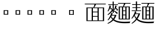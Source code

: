 SplineFontDB: 3.2
FontName: Biang
FullName: Biang
FamilyName: Biang
Weight: Regular
Copyright: Copyright (c) 2021, g
UComments: "2021-8-21: Created with FontForge (http://fontforge.org)"
Version: 001.000
ItalicAngle: 0
UnderlinePosition: -100
UnderlineWidth: 50
Ascent: 800
Descent: 200
InvalidEm: 0
LayerCount: 3
Layer: 0 1 "Back" 1
Layer: 1 1 "Fore" 0
Layer: 2 1 "Extra" 0
HasVMetrics: 1
XUID: [1021 266 550399758 14258655]
OS2Version: 0
OS2_WeightWidthSlopeOnly: 0
OS2_UseTypoMetrics: 1
CreationTime: 1629561861
ModificationTime: 1629603472
OS2TypoAscent: 0
OS2TypoAOffset: 1
OS2TypoDescent: 0
OS2TypoDOffset: 1
OS2TypoLinegap: 0
OS2WinAscent: 0
OS2WinAOffset: 1
OS2WinDescent: 0
OS2WinDOffset: 1
HheadAscent: 0
HheadAOffset: 1
HheadDescent: 0
HheadDOffset: 1
OS2Vendor: 'PfEd'
MarkAttachClasses: 1
DEI: 91125
Encoding: UnicodeFull
Compacted: 1
UnicodeInterp: korean
NameList: AGL For New Fonts
DisplaySize: -48
AntiAlias: 1
FitToEm: 0
WinInfo: 0 20 9
BeginPrivate: 0
EndPrivate
BeginChars: 1114112 11

StartChar: u30EDD
Encoding: 200413 200413 0
Width: 1000
Flags: W
LayerCount: 3
Back
SplineSet
916 683 m 257,0,-1
 876 666 l 257,1,-1
 876 679 l 257,2,-1
 861 676 l 257,3,-1
 836 670 l 257,4,-1
 824 665 l 257,5,-1
 819 674 l 257,6,-1
 831 681 l 257,7,-1
 840 690 l 257,8,-1
 857 707 l 257,9,-1
 859 709 l 257,10,-1
 649 709 l 257,11,-1
 697 701 l 257,12,-1
 713 690 l 257,13,-1
 696 680 l 257,14,-1
 696 673 l 257,15,-1
 696 670 l 257,16,-1
 697 668 l 257,17,-1
 700 664 l 257,18,-1
 704 662 l 257,19,-1
 711 659 l 257,20,-1
 719 657 l 257,21,-1
 898 657 l 257,22,-1
 916 683 l 257,0,-1
796 595 m 257,23,-1
 802 577 l 257,24,-1
 771 580 l 257,25,-1
 737 557 l 257,26,-1
 710 541 l 257,27,-1
 709 540 l 257,28,-1
 724 535 l 257,29,-1
 740 530 l 257,30,-1
 747 527 l 257,31,-1
 754 523 l 257,32,-1
 761 515 l 257,33,-1
 761 513 l 257,34,-1
 786 555 l 257,35,-1
 793 568 l 257,36,-1
 795 572 l 257,37,-1
 846 532 l 257,38,-1
 846 551 l 257,39,-1
 895 540 l 257,40,-1
 906 530 l 257,41,-1
 895 521 l 257,42,-1
 895 174 l 257,43,-1
 846 150 l 257,44,-1
 846 372 l 257,45,-1
 833 364 l 257,46,-1
 810 371 l 257,47,-1
 797 392 l 257,48,-1
 799 394 l 257,49,-1
 801 398 l 257,50,-1
 802 403 l 257,51,-1
 802 404 l 257,52,-1
 790 398 l 257,53,-1
 746 380 l 257,54,-1
 717 369 l 257,55,-1
 706 365 l 257,56,-1
 741 348 l 257,57,-1
 767 348 l 257,58,-1
 791 380 l 257,59,-1
 824 348 l 257,60,-1
 824 326 l 257,61,-1
 794 326 l 257,62,-1
 814 306 l 257,63,-1
 814 285 l 257,64,-1
 796 285 l 257,65,-1
 816 265 l 257,66,-1
 816 244 l 257,67,-1
 838 224 l 257,68,-1
 838 202 l 257,69,-1
 804 202 l 257,70,-1
 839 160 l 257,71,-1
 833 159 l 257,72,-1
 828 158 l 257,73,-1
 822 157 l 257,74,-1
 816 156 l 257,75,-1
 810 155 l 257,76,-1
 803 155 l 257,77,-1
 796 154 l 257,78,-1
 792 153 l 257,79,-1
 800 145 l 257,80,-1
 810 137 l 257,81,-1
 819 131 l 257,82,-1
 829 125 l 257,83,-1
 837 121 l 257,84,-1
 846 119 l 257,85,-1
 872 105 l 257,86,-1
 855 92 l 257,87,-1
 901 92 l 257,88,-1
 902 92 l 257,89,-1
 902 93 l 257,90,-1
 903 94 l 257,91,-1
 904 96 l 257,92,-1
 906 100 l 257,93,-1
 907 106 l 257,94,-1
 908 113 l 257,95,-1
 908 121 l 257,96,-1
 908 598 l 257,97,-1
 956 588 l 257,98,-1
 968 577 l 257,99,-1
 956 568 l 257,100,-1
 956 121 l 257,101,-1
 956 110 l 257,102,-1
 955 98 l 257,103,-1
 952 88 l 257,104,-1
 949 77 l 257,105,-1
 944 68 l 257,106,-1
 938 60 l 257,107,-1
 929 53 l 257,108,-1
 919 47 l 257,109,-1
 909 44 l 257,110,-1
 898 44 l 257,111,-1
 898 68 l 257,112,-1
 853 80 l 257,113,-1
 853 90 l 257,114,-1
 811 57 l 257,115,-1
 799 68 l 257,116,-1
 788 80 l 257,117,-1
 779 92 l 257,118,-1
 772 -6 l 257,119,-1
 791 -19 l 257,120,-1
 804 -38 l 257,121,-1
 791 -58 l 257,122,-1
 772 -70 l 257,123,-1
 505 -70 l 257,124,-1
 491 -70 l 257,125,-1
 478 -67 l 257,126,-1
 465 -63 l 257,127,-1
 453 -56 l 257,128,-1
 442 -48 l 257,129,-1
 433 -37 l 257,130,-1
 426 -25 l 257,131,-1
 422 -12 l 257,132,-1
 420 2 l 257,133,-1
 419 16 l 257,134,-1
 419 45 l 257,135,-1
 484 34 l 257,136,-1
 500 24 l 257,137,-1
 484 14 l 257,138,-1
 484 9 l 257,139,-1
 485 4 l 257,140,-1
 486 1 l 257,141,-1
 488 -2 l 257,142,-1
 489 -3 l 257,143,-1
 490 -4 l 257,144,-1
 494 -5 l 257,145,-1
 498 -5 l 257,146,-1
 505 -6 l 257,147,-1
 619 -6 l 257,148,-1
 611 2 l 257,149,-1
 596 14 l 257,150,-1
 587 20 l 257,151,-1
 553 39 l 257,152,-1
 539 44 l 257,153,-1
 540 53 l 257,154,-1
 555 51 l 257,155,-1
 570 52 l 257,156,-1
 583 52 l 257,157,-1
 609 51 l 257,158,-1
 632 47 l 257,159,-1
 643 45 l 257,160,-1
 653 42 l 257,161,-1
 662 39 l 257,162,-1
 675 18 l 257,163,-1
 670 -6 l 257,164,-1
 739 -6 l 257,165,-1
 768 112 l 257,166,-1
 722 75 l 257,167,-1
 716 71 l 257,168,-1
 710 45 l 257,169,-1
 694 56 l 257,170,-1
 672 95 l 257,171,-1
 663 87 l 257,172,-1
 653 79 l 257,173,-1
 642 72 l 257,174,-1
 631 66 l 257,175,-1
 619 61 l 257,176,-1
 607 57 l 257,177,-1
 594 54 l 257,178,-1
 581 53 l 257,179,-1
 568 52 l 257,180,-1
 568 84 l 257,181,-1
 539 92 l 257,182,-1
 535 85 l 257,183,-1
 511 81 l 257,184,-1
 494 90 l 257,185,-1
 464 68 l 257,186,-1
 448 90 l 257,187,-1
 436 114 l 257,188,-1
 427 105 l 257,189,-1
 392 76 l 257,190,-1
 388 73 l 257,191,-1
 382 46 l 257,192,-1
 366 57 l 257,193,-1
 338 103 l 257,194,-1
 338 92 l 257,195,-1
 337 82 l 257,196,-1
 336 72 l 257,197,-1
 333 63 l 257,198,-1
 330 54 l 257,199,-1
 324 46 l 257,200,-1
 318 39 l 257,201,-1
 309 33 l 257,202,-1
 300 30 l 257,203,-1
 290 29 l 257,204,-1
 290 51 l 257,205,-1
 258 61 l 257,206,-1
 258 72 l 257,207,-1
 290 72 l 257,208,-1
 291 73 l 257,209,-1
 294 81 l 257,210,-1
 295 88 l 257,211,-1
 295 95 l 257,212,-1
 295 260 l 257,213,-1
 259 260 l 257,214,-1
 259 252 l 257,215,-1
 258 218 l 257,216,-1
 255 186 l 257,217,-1
 252 156 l 257,218,-1
 248 130 l 257,219,-1
 244 106 l 257,220,-1
 239 84 l 257,221,-1
 233 66 l 257,222,-1
 225 49 l 257,223,-1
 217 36 l 257,224,-1
 209 26 l 257,225,-1
 203 30 l 257,226,-1
 207 41 l 257,227,-1
 209 55 l 257,228,-1
 211 71 l 257,229,-1
 214 89 l 257,230,-1
 215 110 l 257,231,-1
 217 133 l 257,232,-1
 217 159 l 257,233,-1
 217 218 l 257,234,-1
 216 252 l 257,235,-1
 216 585 l 257,236,-1
 259 563 l 257,237,-1
 295 563 l 257,238,-1
 317 590 l 257,239,-1
 357 550 l 257,240,-1
 365 549 l 257,241,-1
 375 546 l 257,242,-1
 377 545 l 257,243,-1
 381 550 l 257,244,-1
 400 587 l 257,245,-1
 409 607 l 257,246,-1
 412 615 l 257,247,-1
 415 623 l 257,248,-1
 416 626 l 257,249,-1
 401 622 l 257,250,-1
 368 616 l 257,251,-1
 333 610 l 257,252,-1
 294 607 l 257,253,-1
 251 606 l 257,254,-1
 204 606 l 257,255,-1
 203 616 l 257,256,-1
 289 635 l 257,257,-1
 326 645 l 257,258,-1
 359 655 l 257,259,-1
 387 666 l 257,260,-1
 411 676 l 257,261,-1
 431 687 l 257,262,-1
 445 698 l 257,263,-1
 455 709 l 257,264,-1
 456 709 l 257,265,-1
 286 709 l 257,266,-1
 287 706 l 257,267,-1
 286 695 l 257,268,-1
 282 683 l 257,269,-1
 276 673 l 257,270,-1
 269 663 l 257,271,-1
 259 654 l 257,272,-1
 248 646 l 257,273,-1
 236 639 l 257,274,-1
 211 643 l 257,275,-1
 196 662 l 257,276,-1
 200 687 l 257,277,-1
 219 702 l 257,278,-1
 227 702 l 257,279,-1
 234 702 l 257,280,-1
 240 703 l 257,281,-1
 246 704 l 257,282,-1
 252 706 l 257,283,-1
 258 709 l 257,284,-1
 263 714 l 257,285,-1
 268 720 l 257,286,-1
 273 728 l 257,287,-1
 273 738 l 257,288,-1
 282 738 l 257,289,-1
 283 731 l 257,290,-1
 546 731 l 257,291,-1
 546 774 l 257,292,-1
 610 763 l 257,293,-1
 626 752 l 257,294,-1
 610 742 l 257,295,-1
 610 731 l 257,296,-1
 876 731 l 257,297,-1
 884 737 l 257,298,-1
 887 740 l 257,299,-1
 890 746 l 257,300,-1
 892 743 l 257,301,-1
 909 757 l 257,302,-1
 968 709 l 257,303,-1
 941 693 l 257,304,-1
 920 684 l 257,305,-1
 928 684 l 257,306,-1
 917 657 l 257,307,-1
 929 650 l 257,308,-1
 936 639 l 257,309,-1
 929 627 l 257,310,-1
 917 620 l 257,311,-1
 766 620 l 257,312,-1
 796 595 l 257,23,-1
372 498 m 257,313,-1
 369 505 l 257,314,-1
 367 512 l 257,315,-1
 360 526 l 257,316,-1
 355 534 l 257,317,-1
 353 537 l 257,318,-1
 338 531 l 257,319,-1
 338 415 l 257,320,-1
 341 416 l 257,321,-1
 357 417 l 257,322,-1
 371 418 l 257,323,-1
 400 462 l 257,324,-1
 393 462 l 257,325,-1
 374 478 l 257,326,-1
 374 485 l 257,327,-1
 372 498 l 257,313,-1
125 633 m 257,328,-1
 120 646 l 257,329,-1
 114 659 l 257,330,-1
 100 683 l 257,331,-1
 84 709 l 257,332,-1
 74 719 l 257,333,-1
 80 727 l 257,334,-1
 93 719 l 257,335,-1
 107 712 l 257,336,-1
 133 694 l 257,337,-1
 157 673 l 257,338,-1
 168 660 l 257,339,-1
 188 634 l 257,340,-1
 197 619 l 257,341,-1
 198 595 l 257,342,-1
 181 577 l 257,343,-1
 157 577 l 257,344,-1
 139 594 l 257,345,-1
 130 620 l 257,346,-1
 125 633 l 257,328,-1
535 472 m 257,347,-1
 566 456 l 257,348,-1
 611 456 l 257,349,-1
 628 472 l 257,350,-1
 535 472 l 257,347,-1
259 542 m 257,351,-1
 259 426 l 257,352,-1
 295 426 l 257,353,-1
 295 542 l 257,354,-1
 259 542 l 257,351,-1
831 515 m 257,355,-1
 766 452 l 257,356,-1
 730 421 l 257,357,-1
 727 419 l 257,358,-1
 753 420 l 257,359,-1
 785 420 l 257,360,-1
 800 419 l 257,361,-1
 797 432 l 257,362,-1
 795 441 l 257,363,-1
 791 451 l 257,364,-1
 784 460 l 257,365,-1
 792 466 l 257,366,-1
 800 458 l 257,367,-1
 818 447 l 257,368,-1
 840 430 l 257,369,-1
 846 423 l 257,370,-1
 846 514 l 257,371,-1
 831 515 l 257,355,-1
502 515 m 257,372,-1
 479 489 l 257,373,-1
 433 445 l 257,374,-1
 403 419 l 257,375,-1
 431 420 l 257,376,-1
 459 420 l 257,377,-1
 463 420 l 257,378,-1
 460 435 l 257,379,-1
 455 451 l 257,380,-1
 451 456 l 257,381,-1
 457 463 l 257,382,-1
 464 459 l 257,383,-1
 472 455 l 257,384,-1
 480 451 l 257,385,-1
 487 446 l 257,386,-1
 507 430 l 257,387,-1
 507 486 l 257,388,-1
 523 478 l 257,389,-1
 523 494 l 257,390,-1
 578 494 l 257,391,-1
 593 511 l 257,392,-1
 523 511 l 257,393,-1
 523 514 l 257,394,-1
 502 515 l 257,372,-1
708 489 m 257,395,-1
 708 494 l 257,396,-1
 705 499 l 257,397,-1
 702 505 l 257,398,-1
 691 520 l 257,399,-1
 675 539 l 257,400,-1
 665 546 l 257,401,-1
 668 553 l 257,402,-1
 631 553 l 257,403,-1
 654 532 l 257,404,-1
 654 511 l 257,405,-1
 635 511 l 257,406,-1
 654 494 l 257,407,-1
 654 472 l 257,408,-1
 697 435 l 257,409,-1
 672 418 l 257,410,-1
 679 418 l 257,411,-1
 699 418 l 257,412,-1
 735 473 l 257,413,-1
 720 473 l 257,414,-1
 702 489 l 257,415,-1
 706 487 l 257,416,-1
 708 489 l 257,395,-1
566 435 m 257,417,-1
 566 400 l 257,418,-1
 611 400 l 257,419,-1
 611 435 l 257,420,-1
 566 435 l 257,417,-1
102 417 m 257,421,-1
 84 456 l 257,422,-1
 71 481 l 257,423,-1
 64 492 l 257,424,-1
 47 516 l 257,425,-1
 37 525 l 257,426,-1
 42 533 l 257,427,-1
 55 526 l 257,428,-1
 69 520 l 257,429,-1
 83 513 l 257,430,-1
 96 504 l 257,431,-1
 109 495 l 257,432,-1
 132 473 l 257,433,-1
 154 447 l 257,434,-1
 164 432 l 257,435,-1
 165 408 l 257,436,-1
 150 389 l 257,437,-1
 125 388 l 257,438,-1
 106 403 l 257,439,-1
 102 417 l 257,421,-1
566 378 m 257,440,-1
 531 361 l 257,441,-1
 553 350 l 257,442,-1
 595 350 l 257,443,-1
 611 368 l 257,444,-1
 611 378 l 257,445,-1
 566 378 l 257,440,-1
616 328 m 257,446,-1
 616 309 l 257,447,-1
 631 328 l 257,448,-1
 616 328 l 257,446,-1
409 328 m 257,449,-1
 409 308 l 257,450,-1
 421 308 l 257,451,-1
 436 328 l 257,452,-1
 409 328 l 257,449,-1
741 326 m 257,453,-1
 741 306 l 257,454,-1
 758 306 l 257,455,-1
 772 326 l 257,456,-1
 741 326 l 257,453,-1
553 328 m 257,457,-1
 553 304 l 257,458,-1
 573 304 l 257,459,-1
 573 328 l 257,460,-1
 553 328 l 257,457,-1
259 404 m 257,461,-1
 259 282 l 257,462,-1
 295 282 l 257,463,-1
 295 404 l 257,464,-1
 259 404 l 257,461,-1
409 286 m 257,465,-1
 409 266 l 257,466,-1
 423 266 l 257,467,-1
 438 286 l 257,468,-1
 409 286 l 257,465,-1
741 285 m 257,469,-1
 741 265 l 257,470,-1
 759 265 l 257,471,-1
 774 285 l 257,472,-1
 741 285 l 257,469,-1
616 283 m 257,473,-1
 616 264 l 257,474,-1
 630 283 l 257,475,-1
 616 283 l 257,473,-1
553 283 m 257,476,-1
 553 260 l 257,477,-1
 573 260 l 257,478,-1
 573 283 l 257,479,-1
 553 283 l 257,476,-1
466 398 m 257,480,-1
 466 400 l 257,481,-1
 452 392 l 257,482,-1
 397 369 l 257,483,-1
 382 363 l 257,484,-1
 409 349 l 257,485,-1
 431 349 l 257,486,-1
 455 382 l 257,487,-1
 487 349 l 257,488,-1
 487 328 l 257,489,-1
 457 328 l 257,490,-1
 477 308 l 257,491,-1
 477 286 l 257,492,-1
 459 286 l 257,493,-1
 479 266 l 257,494,-1
 479 245 l 257,495,-1
 477 245 l 257,496,-1
 500 225 l 257,497,-1
 500 365 l 257,498,-1
 483 366 l 257,499,-1
 466 384 l 257,500,-1
 466 391 l 257,501,-1
 466 398 l 257,480,-1
409 245 m 257,502,-1
 409 224 l 257,503,-1
 424 224 l 257,504,-1
 442 245 l 257,505,-1
 409 245 l 257,502,-1
741 244 m 257,506,-1
 741 224 l 257,507,-1
 762 224 l 257,508,-1
 779 244 l 257,509,-1
 741 244 l 257,506,-1
650 368 m 257,510,-1
 671 350 l 257,511,-1
 671 328 l 257,512,-1
 645 328 l 257,513,-1
 669 304 l 257,514,-1
 669 283 l 257,515,-1
 646 283 l 257,516,-1
 669 260 l 257,517,-1
 669 238 l 257,518,-1
 658 238 l 257,519,-1
 676 224 l 257,520,-1
 682 224 l 257,521,-1
 682 349 l 257,522,-1
 676 354 l 257,523,-1
 668 378 l 257,524,-1
 650 368 l 257,510,-1
616 238 m 257,525,-1
 616 215 l 257,526,-1
 622 215 l 257,527,-1
 649 238 l 257,528,-1
 616 238 l 257,525,-1
553 238 m 257,529,-1
 553 215 l 257,530,-1
 573 215 l 257,531,-1
 573 238 l 257,532,-1
 553 238 l 257,529,-1
425 203 m 257,533,-1
 429 196 l 257,534,-1
 438 183 l 257,535,-1
 447 173 l 257,536,-1
 451 181 l 257,537,-1
 454 186 l 257,538,-1
 456 191 l 257,539,-1
 458 196 l 257,540,-1
 459 201 l 257,541,-1
 458 203 l 257,542,-1
 425 203 l 257,533,-1
756 202 m 257,543,-1
 761 192 l 257,544,-1
 779 168 l 257,545,-1
 789 186 l 257,546,-1
 792 191 l 257,547,-1
 794 196 l 257,548,-1
 796 201 l 257,549,-1
 796 202 l 257,550,-1
 756 202 l 257,543,-1
541 142 m 257,551,-1
 546 164 l 257,552,-1
 544 169 l 257,553,-1
 552 174 l 257,554,-1
 555 168 l 257,555,-1
 566 161 l 257,556,-1
 571 157 l 257,557,-1
 572 160 l 257,558,-1
 572 165 l 257,559,-1
 571 170 l 257,560,-1
 567 174 l 257,561,-1
 574 181 l 257,562,-1
 578 177 l 257,563,-1
 590 174 l 257,564,-1
 595 173 l 257,565,-1
 596 172 l 257,566,-1
 595 177 l 257,567,-1
 593 182 l 257,568,-1
 588 184 l 257,569,-1
 593 193 l 257,570,-1
 597 191 l 257,571,-1
 603 191 l 257,572,-1
 609 191 l 257,573,-1
 615 191 l 257,574,-1
 622 191 l 257,575,-1
 622 194 l 257,576,-1
 553 194 l 257,577,-1
 500 167 l 257,578,-1
 500 203 l 257,579,-1
 467 203 l 257,580,-1
 503 161 l 257,581,-1
 507 142 l 257,582,-1
 476 151 l 257,583,-1
 503 161 l 257,584,-1
 481 157 l 257,585,-1
 475 156 l 257,586,-1
 468 155 l 257,587,-1
 464 155 l 257,588,-1
 476 144 l 257,589,-1
 484 137 l 257,590,-1
 493 131 l 257,591,-1
 497 138 l 257,592,-1
 496 134 l 257,593,-1
 497 131 l 257,594,-1
 500 130 l 257,595,-1
 503 132 l 257,596,-1
 507 135 l 257,597,-1
 511 141 l 257,598,-1
 514 148 l 257,599,-1
 517 156 l 257,600,-1
 520 166 l 257,601,-1
 520 176 l 257,602,-1
 530 177 l 257,603,-1
 531 166 l 257,604,-1
 535 157 l 257,605,-1
 539 148 l 257,606,-1
 541 142 l 257,551,-1
841 140 m 257,607,-1
 811 151 l 257,608,-1
 839 160 l 257,609,-1
 841 140 l 257,607,-1
618 134 m 257,610,-1
 620 135 l 257,611,-1
 622 137 l 257,612,-1
 619 137 l 257,613,-1
 618 134 l 257,610,-1
741 202 m 257,614,-1
 741 128 l 257,615,-1
 759 131 l 257,616,-1
 758 136 l 257,617,-1
 753 152 l 257,618,-1
 750 169 l 257,619,-1
 747 188 l 257,620,-1
 744 202 l 257,621,-1
 741 202 l 257,614,-1
409 203 m 257,622,-1
 409 128 l 257,623,-1
 426 131 l 257,624,-1
 429 131 l 257,625,-1
 425 144 l 257,626,-1
 421 159 l 257,627,-1
 418 174 l 257,628,-1
 415 190 l 257,629,-1
 412 203 l 257,630,-1
 409 203 l 257,622,-1
338 115 m 257,631,-1
 355 119 l 257,632,-1
 355 203 l 257,633,-1
 347 203 l 257,634,-1
 347 224 l 257,635,-1
 355 224 l 257,636,-1
 355 352 l 257,637,-1
 354 353 l 257,638,-1
 338 394 l 257,639,-1
 338 115 l 257,631,-1
480 709 m 257,640,-1
 515 682 l 257,641,-1
 522 664 l 257,642,-1
 499 665 l 257,643,-1
 479 651 l 257,644,-1
 456 639 l 257,645,-1
 430 630 l 257,646,-1
 470 597 l 257,647,-1
 478 579 l 257,648,-1
 447 581 l 257,649,-1
 434 573 l 257,650,-1
 424 566 l 257,651,-1
 402 550 l 257,652,-1
 389 542 l 257,653,-1
 388 541 l 257,654,-1
 393 539 l 257,655,-1
 410 527 l 257,656,-1
 418 521 l 257,657,-1
 426 514 l 257,658,-1
 430 509 l 257,659,-1
 456 553 l 257,660,-1
 462 564 l 257,661,-1
 461 564 l 257,662,-1
 467 572 l 257,663,-1
 517 532 l 257,664,-1
 523 518 l 257,665,-1
 523 532 l 257,666,-1
 578 532 l 257,667,-1
 596 553 l 257,668,-1
 514 553 l 257,669,-1
 514 574 l 257,670,-1
 599 574 l 257,671,-1
 614 591 l 257,672,-1
 523 591 l 257,673,-1
 523 613 l 257,674,-1
 578 613 l 257,675,-1
 611 650 l 257,676,-1
 654 613 l 257,677,-1
 654 592 l 257,678,-1
 675 574 l 257,679,-1
 675 553 l 257,680,-1
 672 553 l 257,681,-1
 681 548 l 257,682,-1
 694 545 l 257,683,-1
 697 544 l 257,684,-1
 702 549 l 257,685,-1
 710 563 l 257,686,-1
 730 597 l 257,687,-1
 738 615 l 257,688,-1
 740 620 l 257,689,-1
 719 620 l 257,690,-1
 706 619 l 257,691,-1
 694 620 l 257,692,-1
 682 623 l 257,693,-1
 671 627 l 257,694,-1
 660 634 l 257,695,-1
 651 643 l 257,696,-1
 644 654 l 257,697,-1
 638 666 l 257,698,-1
 634 679 l 257,699,-1
 633 692 l 257,700,-1
 633 709 l 257,701,-1
 480 709 l 257,640,-1
862 -23 m 257,702,-1
 858 -18 l 257,703,-1
 852 -11 l 257,704,-1
 845 -4 l 257,705,-1
 824 10 l 257,706,-1
 811 18 l 257,707,-1
 796 26 l 257,708,-1
 780 32 l 257,709,-1
 782 42 l 257,710,-1
 800 38 l 257,711,-1
 817 37 l 257,712,-1
 847 34 l 257,713,-1
 873 28 l 257,714,-1
 884 25 l 257,715,-1
 895 20 l 257,716,-1
 905 15 l 257,717,-1
 915 8 l 257,718,-1
 920 -17 l 257,719,-1
 908 -38 l 257,720,-1
 883 -43 l 257,721,-1
 862 -30 l 257,722,-1
 863 -27 l 257,723,-1
 862 -23 l 257,702,-1
342 37 m 257,724,-1
 345 16 l 257,725,-1
 345 5 l 257,726,-1
 343 -6 l 257,727,-1
 338 -17 l 257,728,-1
 331 -27 l 257,729,-1
 322 -37 l 257,730,-1
 311 -45 l 257,731,-1
 299 -53 l 257,732,-1
 288 -58 l 257,733,-1
 341 -70 l 257,734,-1
 412 -78 l 257,735,-1
 502 -84 l 257,736,-1
 615 -85 l 257,737,-1
 751 -83 l 257,738,-1
 915 -77 l 257,739,-1
 976 -75 l 257,740,-1
 918 -148 l 257,741,-1
 752 -151 l 257,742,-1
 613 -149 l 257,743,-1
 499 -143 l 257,744,-1
 406 -133 l 257,745,-1
 331 -119 l 257,746,-1
 272 -101 l 257,747,-1
 227 -77 l 257,748,-1
 194 -50 l 257,749,-1
 171 -19 l 257,750,-1
 164 -3 l 257,751,-1
 159 -5 l 257,752,-1
 147 -26 l 257,753,-1
 104 -89 l 257,754,-1
 76 -125 l 257,755,-1
 79 -148 l 257,756,-1
 60 -144 l 257,757,-1
 9 -103 l 257,758,-1
 17 -96 l 257,759,-1
 100 -34 l 257,760,-1
 114 -22 l 257,761,-1
 121 -17 l 257,762,-1
 121 253 l 257,763,-1
 30 253 l 257,764,-1
 30 274 l 257,765,-1
 121 274 l 257,766,-1
 148 301 l 257,767,-1
 202 253 l 257,768,-1
 175 237 l 257,769,-1
 175 9 l 257,770,-1
 189 -5 l 257,771,-1
 215 -26 l 257,772,-1
 246 -44 l 257,773,-1
 254 -47 l 257,774,-1
 246 -36 l 257,775,-1
 250 -12 l 257,776,-1
 269 3 l 257,777,-1
 280 4 l 257,778,-1
 289 4 l 257,779,-1
 297 5 l 257,780,-1
 310 9 l 257,781,-1
 316 11 l 257,782,-1
 322 15 l 257,783,-1
 327 20 l 257,784,-1
 332 27 l 257,785,-1
 332 35 l 257,786,-1
 342 37 l 257,724,-1
EndSplineSet
Fore
SplineSet
850 160 m 1,0,-1
 850 540 l 1,1,-1
 890 540 l 1,2,-1
 890 160 l 1,3,-1
 850 160 l 1,0,-1
920 105 m 2,4,-1
 920 610 l 1,5,-1
 960 610 l 1,6,-1
 960 95 l 2,7,8
 960 52 960 52 891 50 c 1,9,10
 881 72 881 72 861 90 c 1,11,-1
 861 95 l 1,12,-1
 906 95 l 2,13,14
 920 95 920 95 920 105 c 2,4,-1
867 569 m 1,15,16
 761 635 761 635 640 665 c 1,17,-1
 648 692 l 1,18,19
 807 657 807 657 897 610 c 1,20,-1
 867 569 l 1,15,16
489 696 m 1,21,-1
 529 662 l 1,22,23
 481 640 481 640 424 622 c 1,24,-1
 460 595 l 1,25,26
 427 555 427 555 394 533 c 1,27,28
 413 520 413 520 428 503 c 1,29,30
 447 532 447 532 460 562 c 1,31,-1
 500 530 l 1,32,33
 460 470 460 470 400 421 c 1,34,35
 429 424 429 424 458 430 c 1,36,37
 454 443 454 443 450 455 c 1,38,-1
 467 465 l 1,39,40
 497 430 497 430 510 390 c 1,41,-1
 470 370 l 1,42,43
 468 388 468 388 464 405 c 1,44,45
 411 379 411 379 348 365 c 1,46,-1
 335 417 l 1,47,48
 349 417 349 417 362 418 c 1,49,50
 390 449 390 449 412 480 c 1,51,-1
 390 465 l 1,52,53
 378 502 378 502 340 542 c 1,54,-1
 355 555 l 1,55,56
 365 550 365 550 374 545 c 1,57,58
 397 574 397 574 418 620 c 1,59,60
 344 597 344 597 255 580 c 1,61,-1
 250 605 l 1,62,63
 390 642 390 642 489 696 c 1,21,-1
680 565 m 1,64,-1
 500 565 l 1,65,-1
 500 595 l 1,66,-1
 680 595 l 1,67,-1
 680 565 l 1,64,-1
660 520 m 1,68,-1
 520 520 l 1,69,-1
 520 550 l 1,70,-1
 660 550 l 1,71,-1
 660 520 l 1,68,-1
660 475 m 1,72,-1
 520 475 l 1,73,-1
 520 505 l 1,74,-1
 660 505 l 1,75,-1
 660 475 l 1,72,-1
660 610 m 1,76,-1
 520 610 l 1,77,-1
 520 640 l 1,78,-1
 660 640 l 1,79,-1
 660 610 l 1,76,-1
534 164 m 1,80,81
 535 116 535 116 523 80 c 1,82,-1
 492 89 l 1,83,84
 511 115 511 115 517 167 c 1,85,-1
 534 164 l 1,80,81
556 166 m 1,86,87
 567 131 567 131 567 96 c 1,88,-1
 536 87 l 1,89,90
 545 127 545 127 541 164 c 1,91,-1
 556 166 l 1,86,87
577 172 m 1,92,93
 599 138 599 138 604 111 c 1,94,-1
 577 98 l 1,95,96
 576 134 576 134 563 168 c 1,97,-1
 577 172 l 1,92,93
596 182 m 1,98,99
 615 165 615 165 631 142 c 1,100,-1
 612 120 l 1,101,102
 602 151 602 151 584 175 c 1,103,-1
 596 182 l 1,98,99
802 465 m 1,104,105
 832 430 832 430 845 390 c 1,106,-1
 805 370 l 1,107,108
 803 388 803 388 799 405 c 1,109,110
 746 379 746 379 683 365 c 1,111,-1
 670 417 l 1,112,113
 684 417 684 417 697 418 c 1,114,115
 725 449 725 449 747 480 c 1,116,-1
 725 465 l 1,117,118
 713 502 713 502 675 542 c 1,119,-1
 690 555 l 1,120,121
 700 550 700 550 709 545 c 1,122,123
 733 575 733 575 755 625 c 1,124,-1
 795 595 l 1,125,126
 762 555 762 555 729 533 c 1,127,128
 748 520 748 520 763 503 c 1,129,130
 782 532 782 532 795 562 c 1,131,-1
 835 530 l 1,132,133
 795 470 795 470 735 421 c 1,134,135
 764 424 764 424 793 430 c 1,136,137
 789 443 789 443 785 455 c 1,138,-1
 802 465 l 1,104,105
780 10 m 1,139,140
 775 -65 775 -65 725 -65 c 2,141,-1
 485 -65 l 2,142,143
 425 -65 425 -65 425 -20 c 2,144,-1
 425 55 l 1,145,-1
 470 55 l 1,146,-1
 470 0 l 2,147,148
 470 -25 470 -25 510 -25 c 2,149,-1
 715 -25 l 2,150,151
 740 -25 740 -25 745 20 c 1,152,-1
 780 10 l 1,139,140
545 55 m 1,153,154
 615 45 615 45 660 20 c 1,155,-1
 626 -19 l 1,156,157
 595 10 595 10 530 35 c 1,158,-1
 545 55 l 1,153,154
800 55 m 1,159,160
 860 40 860 40 915 -6 c 1,161,-1
 875 -45 l 1,162,163
 840 5 840 5 785 35 c 1,164,-1
 800 55 l 1,159,160
90 725 m 1,165,166
 159 683 159 683 197 615 c 1,167,-1
 145 585 l 1,168,169
 125 652 125 652 75 710 c 1,170,-1
 90 725 l 1,165,166
60 531 m 1,171,172
 130 490 130 490 175 425 c 1,173,-1
 125 390 l 1,174,175
 100 455 100 455 45 515 c 1,176,-1
 60 531 l 1,171,172
390 28 m 1,177,178
 370 -10 370 -10 315 -50 c 1,179,-1
 285 -10 l 1,180,181
 342 12 342 12 373 45 c 1,182,-1
 390 28 l 1,177,178
620 215 m 1,183,-1
 675 215 l 1,184,-1
 675 195 l 2,185,186
 675 54 675 54 590 50 c 1,187,188
 580 70 580 70 560 85 c 1,189,-1
 560 90 l 1,190,-1
 580 90 l 2,191,192
 635 90 635 90 635 185 c 1,193,-1
 510 185 l 1,194,-1
 510 350 l 1,195,-1
 675 350 l 1,196,-1
 675 320 l 1,197,-1
 620 320 l 1,198,-1
 620 305 l 1,199,-1
 665 305 l 1,200,-1
 665 275 l 1,201,-1
 620 275 l 1,202,-1
 620 260 l 1,203,-1
 665 260 l 1,204,-1
 665 230 l 1,205,-1
 620 230 l 1,206,-1
 620 215 l 1,183,-1
580 215 m 1,207,-1
 580 230 l 1,208,-1
 550 230 l 1,209,-1
 550 215 l 1,210,-1
 580 215 l 1,207,-1
580 305 m 1,211,-1
 580 320 l 1,212,-1
 550 320 l 1,213,-1
 550 305 l 1,214,-1
 580 305 l 1,211,-1
580 275 m 1,215,-1
 550 275 l 1,216,-1
 550 260 l 1,217,-1
 580 260 l 1,218,-1
 580 275 l 1,215,-1
453 156 m 1,219,220
 467 170 467 170 477 190 c 1,221,-1
 507 155 l 1,222,223
 486 144 486 144 464 140 c 1,224,225
 479 122 479 122 498 109 c 1,226,-1
 461 73 l 1,227,228
 428 111 428 111 406 195 c 1,229,-1
 400 195 l 1,230,-1
 400 121 l 1,231,232
 413 124 413 124 425 127 c 1,233,-1
 435 105 l 1,234,235
 405 82 405 82 360 65 c 1,236,-1
 340 110 l 1,237,238
 350 111 350 111 360 113 c 1,239,-1
 360 195 l 1,240,-1
 345 195 l 1,241,-1
 345 225 l 1,242,-1
 360 225 l 1,243,-1
 360 360 l 1,244,-1
 490 360 l 1,245,-1
 490 330 l 1,246,-1
 400 330 l 1,247,-1
 400 315 l 1,248,-1
 480 315 l 1,249,-1
 480 285 l 1,250,-1
 400 285 l 1,251,-1
 400 270 l 1,252,-1
 480 270 l 1,253,-1
 480 240 l 1,254,-1
 400 240 l 1,255,-1
 400 225 l 1,256,-1
 495 225 l 1,257,-1
 495 195 l 1,258,-1
 432 195 l 1,259,260
 441 174 441 174 453 156 c 1,219,220
560 730 m 1,261,-1
 560 775 l 1,262,-1
 610 775 l 1,263,-1
 610 730 l 1,264,-1
 965 730 l 1,265,-1
 965 650 l 1,266,-1
 915 650 l 1,267,-1
 915 700 l 1,268,-1
 265 700 l 1,269,-1
 265 650 l 1,270,-1
 215 650 l 1,271,-1
 215 730 l 1,272,-1
 560 730 l 1,261,-1
665 460 m 1,273,-1
 665 360 l 1,274,-1
 515 360 l 1,275,-1
 515 460 l 1,276,-1
 665 460 l 1,273,-1
625 430 m 1,277,-1
 555 430 l 1,278,-1
 555 390 l 1,279,-1
 625 390 l 1,280,-1
 625 430 l 1,277,-1
793 156 m 1,281,282
 806 170 806 170 817 190 c 1,283,-1
 847 155 l 1,284,285
 826 144 826 144 804 140 c 1,286,287
 821 119 821 119 843 104 c 1,288,-1
 806 68 l 1,289,290
 766 111 766 111 746 195 c 1,291,-1
 740 195 l 1,292,-1
 740 121 l 1,293,294
 753 124 753 124 765 127 c 1,295,-1
 775 105 l 1,296,297
 745 82 745 82 700 65 c 1,298,-1
 680 110 l 1,299,300
 690 111 690 111 700 113 c 1,301,-1
 700 195 l 1,302,-1
 685 195 l 1,303,-1
 685 225 l 1,304,-1
 700 225 l 1,305,-1
 700 360 l 1,306,-1
 830 360 l 1,307,-1
 830 330 l 1,308,-1
 740 330 l 1,309,-1
 740 315 l 1,310,-1
 820 315 l 1,311,-1
 820 285 l 1,312,-1
 740 285 l 1,313,-1
 740 270 l 1,314,-1
 820 270 l 1,315,-1
 820 240 l 1,316,-1
 740 240 l 1,317,-1
 740 225 l 1,318,-1
 835 225 l 1,319,-1
 835 195 l 1,320,-1
 772 195 l 1,321,322
 781 174 781 174 793 156 c 1,281,282
165 280 m 1,323,-1
 165 25 l 1,324,325
 245 -95 245 -95 610 -95 c 0,326,327
 795 -95 795 -95 970 -85 c 1,328,-1
 945 -150 l 1,329,330
 835 -155 835 -155 640 -155 c 0,331,332
 260 -155 260 -155 162 -20 c 1,333,334
 118 -97 118 -97 50 -155 c 1,335,-1
 20 -110 l 1,336,337
 70 -78 70 -78 115 -33 c 1,338,-1
 115 250 l 1,339,-1
 25 250 l 1,340,-1
 25 280 l 1,341,-1
 165 280 l 1,323,-1
249 250 m 1,342,343
 244 110 244 110 210 20 c 1,344,-1
 185 30 l 1,345,346
 210 135 210 135 210 305 c 2,347,-1
 210 560 l 1,348,-1
 330 560 l 1,349,-1
 330 75 l 2,350,351
 330 32 330 32 274 30 c 1,352,353
 266 52 266 52 251 68 c 1,354,-1
 251 73 l 1,355,-1
 276 73 l 2,356,357
 290 73 290 73 290 83 c 2,358,-1
 290 250 l 1,359,-1
 249 250 l 1,342,343
250 280 m 1,360,-1
 290 280 l 1,361,-1
 290 390 l 1,362,-1
 250 390 l 1,363,-1
 250 300 l 2,364,365
 250 290 250 290 250 280 c 1,360,-1
250 530 m 1,366,-1
 250 420 l 1,367,-1
 290 420 l 1,368,-1
 290 530 l 1,369,-1
 250 530 l 1,366,-1
EndSplineSet
Layer: 2
SplineSet
745 200 m 9,0,-1
 770 200 l 17,1,2
 791 143 791 143 838 109 c 9,3,-1
 801 73 l 1,4,5
 767 112 767 112 745 200 c 9,0,-1
755 -55 m 1,6,-1
 495 -55 l 1,7,8
 425 -55 425 -55 425 -10 c 0,9,-1
 425 60 l 1,10,-1
 465 60 l 1,11,-1
 465 10 l 0,12,13
 465 -15 465 -15 515 -15 c 17,14,-1
 725 -15 l 1,15,16
 750 -15 750 -15 750 60 c 1,17,-1
 765 60 l 1,18,19
 762 10 762 10 790 10 c 1,20,21
 790 -55 790 -55 755 -55 c 1,6,-1
355 555 m 1,22,23
 395 535 395 535 425 500 c 1,24,-1
 380 470 l 1,25,26
 370 513 370 513 340 545 c 1,27,-1
 355 555 l 1,22,23
320 530 m 1,28,-1
 220 530 l 1,29,-1
 210 560 l 1,30,-1
 330 560 l 1,31,-1
 320 530 l 1,28,-1
210 315 m 2,32,-1
 210 560 l 1,33,-1
 250 550 l 1,34,-1
 250 295 l 2,35,36
 250 135 250 135 205 25 c 1,37,-1
 185 35 l 1,38,39
 210 140 210 140 210 315 c 2,32,-1
320 390 m 1,40,-1
 220 390 l 1,41,-1
 220 420 l 1,42,-1
 320 420 l 1,43,-1
 320 390 l 1,40,-1
320 250 m 1,44,-1
 220 250 l 1,45,-1
 220 280 l 1,46,-1
 320 280 l 1,47,-1
 320 250 l 1,44,-1
650 430 m 1,48,-1
 510 430 l 1,49,-1
 500 460 l 1,50,-1
 660 460 l 1,51,-1
 650 430 l 1,48,-1
500 360 m 1,52,-1
 500 460 l 1,53,-1
 540 450 l 1,54,-1
 540 370 l 1,55,-1
 500 360 l 1,52,-1
660 360 m 1,56,-1
 500 360 l 1,57,-1
 510 390 l 1,58,-1
 650 390 l 1,59,-1
 660 360 l 1,56,-1
620 370 m 1,60,-1
 620 450 l 1,61,-1
 660 460 l 1,62,-1
 660 360 l 1,63,-1
 620 370 l 1,60,-1
920 103 m 2,64,-1
 920 610 l 1,65,-1
 960 610 l 1,66,-1
 960 95 l 2,67,68
 960 52 960 52 900 50 c 1,69,70
 900 73 900 73 855 73 c 1,71,-1
 855 93 l 1,72,-1
 905 93 l 2,73,74
 920 93 920 93 920 103 c 2,64,-1
650 480 m 1,75,-1
 510 480 l 1,76,-1
 510 510 l 1,77,-1
 650 510 l 1,78,-1
 650 480 l 1,75,-1
650 520 m 1,79,-1
 510 520 l 1,80,-1
 510 550 l 1,81,-1
 650 550 l 1,82,-1
 650 520 l 1,79,-1
670 560 m 1,83,-1
 490 560 l 1,84,-1
 490 590 l 1,85,-1
 670 590 l 1,86,-1
 670 560 l 1,83,-1
548 644 m 1,87,-1
 567 665 l 1,88,89
 601 650 601 650 620 620 c 1,90,-1
 585 595 l 1,91,92
 573 625 573 625 548 644 c 1,87,-1
945 700 m 1,93,-1
 235 700 l 1,94,-1
 225 730 l 1,95,-1
 955 730 l 1,96,-1
 945 700 l 1,93,-1
565 710 m 1,97,-1
 565 770 l 1,98,-1
 605 770 l 1,99,-1
 605 710 l 1,100,-1
 565 710 l 1,97,-1
225 650 m 1,101,-1
 225 730 l 1,102,-1
 265 720 l 1,103,-1
 265 650 l 1,104,-1
 225 650 l 1,101,-1
915 650 m 1,105,-1
 915 720 l 1,106,-1
 955 730 l 1,107,-1
 955 650 l 1,108,-1
 915 650 l 1,105,-1
469 701 m 1,109,-1
 509 667 l 1,110,111
 414 611 414 611 235 580 c 1,112,-1
 230 605 l 1,113,114
 374 640 374 640 469 701 c 1,109,-1
867 569 m 1,115,-1
 897 610 l 1,116,117
 807 657 807 657 648 692 c 1,118,-1
 640 665 l 1,119,120
 765 633 765 633 867 569 c 1,115,-1
490 330 m 1,121,-1
 370 330 l 1,122,-1
 360 360 l 1,123,-1
 490 360 l 1,124,-1
 490 330 l 1,121,-1
360 210 m 1,125,-1
 360 360 l 1,126,-1
 400 350 l 1,127,-1
 400 210 l 1,128,-1
 360 210 l 1,125,-1
495 195 m 1,129,-1
 350 195 l 1,130,-1
 350 225 l 1,131,-1
 495 225 l 1,132,-1
 495 195 l 1,129,-1
480 240 m 1,133,-1
 380 240 l 1,134,-1
 380 270 l 1,135,-1
 480 270 l 1,136,-1
 480 240 l 1,133,-1
480 285 m 1,137,-1
 380 285 l 1,138,-1
 380 315 l 1,139,-1
 480 315 l 1,140,-1
 480 285 l 1,137,-1
360 110 m 1,141,-1
 360 200 l 1,142,-1
 400 200 l 1,143,-1
 400 110 l 1,144,-1
 360 110 l 1,141,-1
289 83 m 2,145,-1
 289 550 l 1,146,-1
 329 560 l 1,147,-1
 329 75 l 2,148,149
 329 32 329 32 274 30 c 1,150,151
 274 53 274 53 244 53 c 1,152,-1
 244 73 l 1,153,-1
 274 73 l 2,154,155
 289 73 289 73 289 83 c 2,145,-1
340 110 m 17,156,157
 389 118 389 118 430 130 c 9,158,-1
 435 105 l 17,159,160
 405 82 405 82 360 65 c 9,161,-1
 340 110 l 17,156,157
410 200 m 9,162,-1
 435 200 l 17,163,164
 460 140 460 140 505 105 c 9,165,-1
 466 68 l 1,166,167
 432 107 432 107 410 200 c 9,162,-1
465 140 m 1,168,-1
 455 155 l 1,169,170
 469 168 469 168 480 190 c 1,171,-1
 510 155 l 1,172,173
 488 143 488 143 465 140 c 1,168,-1
850 160 m 1,174,-1
 850 540 l 1,175,-1
 890 540 l 1,176,-1
 890 160 l 1,177,-1
 850 160 l 1,174,-1
670 320 m 1,178,-1
 520 320 l 1,179,-1
 510 350 l 1,180,-1
 670 350 l 1,181,-1
 670 320 l 1,178,-1
510 185 m 1,182,-1
 510 350 l 1,183,-1
 550 340 l 1,184,-1
 550 195 l 1,185,-1
 510 185 l 1,182,-1
660 230 m 1,186,-1
 530 230 l 1,187,-1
 530 260 l 1,188,-1
 660 260 l 1,189,-1
 660 230 l 1,186,-1
660 275 m 1,190,-1
 530 275 l 1,191,-1
 530 305 l 1,192,-1
 660 305 l 1,193,-1
 660 275 l 1,190,-1
580 200 m 1,194,-1
 580 330 l 1,195,-1
 620 330 l 1,196,-1
 620 200 l 1,197,-1
 580 200 l 1,194,-1
635 185 m 1,198,-1
 510 185 l 1,199,-1
 510 215 l 1,200,-1
 675 215 l 1,201,-1
 675 185 l 1,202,203
 675 55 675 55 565 50 c 1,204,205
 565 70 565 70 530 70 c 1,206,-1
 530 90 l 1,207,-1
 560 90 l 1,208,209
 635 90 635 90 635 185 c 1,198,-1
545 625 m 1,210,-1
 562 645 l 1,211,212
 590 630 590 630 605 600 c 1,213,-1
 580 585 l 1,214,215
 570 606 570 606 545 625 c 1,210,-1
EndSplineSet
EndChar

StartChar: u30EDE
Encoding: 200414 200414 1
Width: 1000
Flags: W
LayerCount: 3
Back
SplineSet
738 625 m 1,0,-1
 744 634 l 1,1,-1
 797 596 l 1,2,-1
 805 579 l 1,3,-1
 779 579 l 1,4,-1
 711 509 l 1,5,-1
 700 499 l 1,6,-1
 712 499 l 1,7,-1
 725 498 l 1,8,-1
 744 498 l 1,9,-1
 752 513 l 1,10,-1
 757 523 l 1,11,-1
 760 530 l 1,12,-1
 758 531 l 1,13,-1
 763 539 l 1,14,-1
 816 501 l 1,15,-1
 824 483 l 1,16,-1
 796 484 l 1,17,-1
 718 416 l 1,18,-1
 714 412 l 1,19,-1
 743 412 l 1,20,-1
 755 412 l 1,21,-1
 767 412 l 1,22,-1
 773 412 l 1,23,-1
 770 419 l 1,24,-1
 767 429 l 1,25,-1
 761 436 l 1,26,-1
 768 443 l 1,27,-1
 775 436 l 1,28,-1
 791 427 l 1,29,-1
 806 418 l 1,30,-1
 818 410 l 1,31,-1
 824 404 l 1,32,-1
 829 399 l 1,33,-1
 833 390 l 1,34,-1
 825 367 l 1,35,-1
 803 356 l 1,36,-1
 780 363 l 1,37,-1
 768 385 l 1,38,-1
 772 383 l 1,39,-1
 774 384 l 1,40,-1
 775 387 l 1,41,-1
 776 392 l 1,42,-1
 776 395 l 1,43,-1
 762 386 l 1,44,-1
 751 380 l 1,45,-1
 715 364 l 1,46,-1
 700 358 l 1,47,-1
 695 347 l 1,48,-1
 756 337 l 1,49,-1
 773 326 l 1,50,-1
 756 316 l 1,51,-1
 756 288 l 1,52,-1
 772 314 l 1,53,-1
 785 340 l 1,54,-1
 784 340 l 1,55,-1
 790 348 l 1,56,-1
 839 306 l 1,57,-1
 841 299 l 1,58,-1
 841 582 l 1,59,-1
 889 572 l 1,60,-1
 901 561 l 1,61,-1
 889 552 l 1,62,-1
 889 183 l 1,63,-1
 841 159 l 1,64,-1
 841 204 l 1,65,-1
 770 204 l 1,66,-1
 773 197 l 1,67,-1
 793 174 l 1,68,-1
 802 164 l 1,69,-1
 822 146 l 1,70,-1
 832 138 l 1,71,-1
 852 126 l 1,72,-1
 862 121 l 1,73,-1
 880 109 l 1,74,-1
 861 95 l 1,75,-1
 895 95 l 1,76,-1
 896 95 l 1,77,-1
 897 95 l 1,78,-1
 897 96 l 1,79,-1
 898 97 l 1,80,-1
 899 99 l 1,81,-1
 901 103 l 1,82,-1
 902 109 l 1,83,-1
 902 116 l 1,84,-1
 903 124 l 1,85,-1
 903 594 l 1,86,-1
 902 590 l 1,87,-1
 882 576 l 1,88,-1
 858 580 l 1,89,-1
 843 590 l 1,90,-1
 827 600 l 1,91,-1
 789 621 l 1,92,-1
 744 640 l 1,93,-1
 634 682 l 1,94,-1
 636 691 l 1,95,-1
 668 689 l 1,96,-1
 698 687 l 1,97,-1
 727 683 l 1,98,-1
 755 679 l 1,99,-1
 796 669 l 1,100,-1
 806 675 l 1,101,-1
 830 701 l 1,102,-1
 831 703 l 1,103,-1
 475 703 l 1,104,-1
 477 699 l 1,105,-1
 518 661 l 1,106,-1
 519 644 l 1,107,-1
 499 653 l 1,108,-1
 474 643 l 1,109,-1
 420 626 l 1,110,-1
 458 597 l 1,111,-1
 466 580 l 1,112,-1
 441 580 l 1,113,-1
 372 502 l 1,114,-1
 381 501 l 1,115,-1
 392 501 l 1,116,-1
 404 502 l 1,117,-1
 406 502 l 1,118,-1
 415 518 l 1,119,-1
 418 528 l 1,120,-1
 419 530 l 1,121,-1
 418 530 l 1,122,-1
 423 538 l 1,123,-1
 474 499 l 1,124,-1
 481 481 l 1,125,-1
 456 482 l 1,126,-1
 380 412 l 1,127,-1
 388 411 l 1,128,-1
 414 411 l 1,129,-1
 426 411 l 1,130,-1
 447 409 l 1,131,-1
 446 410 l 1,132,-1
 441 425 l 1,133,-1
 438 434 l 1,134,-1
 432 440 l 1,135,-1
 438 447 l 1,136,-1
 445 441 l 1,137,-1
 469 431 l 1,138,-1
 476 427 l 1,139,-1
 488 421 l 1,140,-1
 490 419 l 1,141,-1
 490 488 l 1,142,-1
 507 479 l 1,143,-1
 507 500 l 1,144,-1
 568 500 l 1,145,-1
 585 520 l 1,146,-1
 507 520 l 1,147,-1
 507 542 l 1,148,-1
 568 542 l 1,149,-1
 587 563 l 1,150,-1
 486 563 l 1,151,-1
 486 585 l 1,152,-1
 564 585 l 1,153,-1
 565 588 l 1,154,-1
 564 592 l 1,155,-1
 559 601 l 1,156,-1
 551 613 l 1,157,-1
 546 620 l 1,158,-1
 538 624 l 1,159,-1
 543 632 l 1,160,-1
 550 629 l 1,161,-1
 567 628 l 1,162,-1
 580 628 l 1,163,-1
 586 628 l 1,164,-1
 596 628 l 1,165,-1
 602 626 l 1,166,-1
 613 612 l 1,167,-1
 611 602 l 1,168,-1
 629 622 l 1,169,-1
 672 585 l 1,170,-1
 672 563 l 1,171,-1
 620 563 l 1,172,-1
 644 542 l 1,173,-1
 644 520 l 1,174,-1
 621 520 l 1,175,-1
 644 500 l 1,176,-1
 644 479 l 1,177,-1
 636 479 l 1,178,-1
 680 442 l 1,179,-1
 659 504 l 1,180,-1
 669 505 l 1,181,-1
 672 503 l 1,182,-1
 677 502 l 1,183,-1
 682 501 l 1,184,-1
 732 603 l 1,185,-1
 737 614 l 1,186,-1
 739 623 l 1,187,-1
 740 624 l 1,188,-1
 738 625 l 1,0,-1
626 159 m 1,189,-1
 614 146 l 1,190,-1
 627 159 l 1,191,-1
 626 159 l 1,189,-1
790 102 m 1,192,-1
 782 115 l 1,193,-1
 776 129 l 1,194,-1
 775 131 l 1,195,-1
 773 123 l 1,196,-1
 760 95 l 1,197,-1
 756 88 l 1,198,-1
 754 85 l 1,199,-1
 756 83 l 1,200,-1
 748 75 l 1,201,-1
 744 68 l 1,202,-1
 743 70 l 1,203,-1
 713 40 l 1,204,-1
 660 94 l 1,205,-1
 692 126 l 1,206,-1
 692 189 l 1,207,-1
 676 180 l 1,208,-1
 675 179 l 1,209,-1
 674 176 l 1,210,-1
 674 164 l 1,211,-1
 674 154 l 1,212,-1
 674 122 l 1,213,-1
 668 110 l 1,214,-1
 661 98 l 1,215,-1
 653 88 l 1,216,-1
 644 78 l 1,217,-1
 633 70 l 1,218,-1
 622 64 l 1,219,-1
 620 63 l 1,220,-1
 632 61 l 1,221,-1
 644 59 l 1,222,-1
 655 57 l 1,223,-1
 667 53 l 1,224,-1
 677 50 l 1,225,-1
 690 29 l 1,226,-1
 686 4 l 1,227,-1
 681 2 l 1,228,-1
 766 2 l 1,229,-1
 790 102 l 1,192,-1
109 597 m 1,230,-1
 102 609 l 1,231,-1
 95 622 l 1,232,-1
 86 635 l 1,233,-1
 64 661 l 1,234,-1
 37 689 l 1,235,-1
 21 703 l 1,236,-1
 26 711 l 1,237,-1
 82 684 l 1,238,-1
 114 664 l 1,239,-1
 129 653 l 1,240,-1
 142 642 l 1,241,-1
 165 617 l 1,242,-1
 175 604 l 1,243,-1
 176 580 l 1,244,-1
 160 561 l 1,245,-1
 136 559 l 1,246,-1
 117 575 l 1,247,-1
 114 586 l 1,248,-1
 109 597 l 1,230,-1
509 479 m 1,249,-1
 550 458 l 1,250,-1
 599 458 l 1,251,-1
 621 479 l 1,252,-1
 509 479 l 1,249,-1
382 465 m 1,253,-1
 375 447 l 1,254,-1
 388 470 l 1,255,-1
 382 465 l 1,253,-1
243 532 m 1,256,-1
 243 418 l 1,257,-1
 279 418 l 1,258,-1
 279 532 l 1,259,-1
 243 532 l 1,256,-1
725 470 m 1,260,-1
 707 460 l 1,261,-1
 693 428 l 1,262,-1
 685 436 l 1,263,-1
 658 418 l 1,264,-1
 658 412 l 1,265,-1
 667 414 l 1,266,-1
 680 413 l 1,267,-1
 688 413 l 1,268,-1
 725 470 l 1,260,-1
550 437 m 1,269,-1
 550 397 l 1,270,-1
 599 397 l 1,271,-1
 599 437 l 1,272,-1
 550 437 l 1,269,-1
444 390 m 1,273,-1
 446 391 l 1,274,-1
 447 393 l 1,275,-1
 444 390 l 1,273,-1
243 397 m 1,276,-1
 243 276 l 1,277,-1
 279 276 l 1,278,-1
 279 397 l 1,279,-1
 243 397 l 1,276,-1
821 290 m 1,280,-1
 810 281 l 1,281,-1
 776 257 l 1,282,-1
 756 245 l 1,283,-1
 756 225 l 1,284,-1
 767 225 l 1,285,-1
 800 263 l 1,286,-1
 841 227 l 1,287,-1
 841 288 l 1,288,-1
 821 290 l 1,280,-1
442 389 m 1,289,-1
 409 373 l 1,290,-1
 385 362 l 1,291,-1
 371 357 l 1,292,-1
 365 342 l 1,293,-1
 388 337 l 1,294,-1
 401 326 l 1,295,-1
 388 317 l 1,296,-1
 388 274 l 1,297,-1
 405 303 l 1,298,-1
 425 340 l 1,299,-1
 424 340 l 1,300,-1
 430 348 l 1,301,-1
 479 306 l 1,302,-1
 485 287 l 1,303,-1
 461 290 l 1,304,-1
 450 281 l 1,305,-1
 416 257 l 1,306,-1
 392 242 l 1,307,-1
 388 240 l 1,308,-1
 388 225 l 1,309,-1
 406 225 l 1,310,-1
 440 263 l 1,311,-1
 478 230 l 1,312,-1
 486 236 l 1,313,-1
 493 300 l 1,314,-1
 556 282 l 1,315,-1
 571 269 l 1,316,-1
 554 264 l 1,317,-1
 549 217 l 1,318,-1
 569 217 l 1,319,-1
 579 307 l 1,320,-1
 484 307 l 1,321,-1
 484 328 l 1,322,-1
 581 328 l 1,323,-1
 607 350 l 1,324,-1
 599 346 l 1,325,-1
 599 375 l 1,326,-1
 550 375 l 1,327,-1
 490 346 l 1,328,-1
 490 374 l 1,329,-1
 479 366 l 1,330,-1
 454 372 l 1,331,-1
 442 389 l 1,289,-1
658 375 m 1,332,-1
 615 354 l 1,333,-1
 672 307 l 1,334,-1
 645 290 l 1,335,-1
 638 287 l 1,336,-1
 634 237 l 1,337,-1
 644 244 l 1,338,-1
 684 211 l 1,339,-1
 684 225 l 1,340,-1
 692 225 l 1,341,-1
 692 340 l 1,342,-1
 690 335 l 1,343,-1
 676 350 l 1,344,-1
 658 407 l 1,345,-1
 658 375 l 1,332,-1
547 196 m 1,346,-1
 509 158 l 1,347,-1
 538 158 l 1,348,-1
 571 195 l 1,349,-1
 610 162 l 1,350,-1
 610 178 l 1,351,-1
 611 193 l 1,352,-1
 611 196 l 1,353,-1
 547 196 l 1,346,-1
409 204 m 1,354,-1
 413 197 l 1,355,-1
 432 174 l 1,356,-1
 442 164 l 1,357,-1
 461 146 l 1,358,-1
 472 138 l 1,359,-1
 474 137 l 1,360,-1
 474 158 l 1,361,-1
 499 158 l 1,362,-1
 453 204 l 1,363,-1
 409 204 l 1,354,-1
756 204 m 1,364,-1
 756 135 l 1,365,-1
 768 138 l 1,366,-1
 771 141 l 1,367,-1
 765 160 l 1,368,-1
 761 175 l 1,369,-1
 760 192 l 1,370,-1
 757 204 l 1,371,-1
 756 204 l 1,364,-1
388 204 m 1,372,-1
 388 133 l 1,373,-1
 400 136 l 1,374,-1
 408 138 l 1,375,-1
 411 141 l 1,376,-1
 405 160 l 1,377,-1
 401 175 l 1,378,-1
 400 192 l 1,379,-1
 397 204 l 1,380,-1
 388 204 l 1,372,-1
570 116 m 1,381,-1
 577 117 l 1,382,-1
 583 118 l 1,383,-1
 589 120 l 1,384,-1
 594 121 l 1,385,-1
 597 123 l 1,386,-1
 601 126 l 1,387,-1
 604 130 l 1,388,-1
 608 134 l 1,389,-1
 609 136 l 1,390,-1
 475 136 l 1,391,-1
 492 126 l 1,392,-1
 502 121 l 1,393,-1
 509 116 l 1,394,-1
 570 116 l 1,381,-1
243 553 m 1,395,-1
 279 553 l 1,396,-1
 301 580 l 1,397,-1
 349 532 l 1,398,-1
 322 521 l 1,399,-1
 322 102 l 1,400,-1
 340 126 l 1,401,-1
 340 204 l 1,402,-1
 324 204 l 1,403,-1
 324 225 l 1,404,-1
 340 225 l 1,405,-1
 340 347 l 1,406,-1
 351 345 l 1,407,-1
 348 349 l 1,408,-1
 326 410 l 1,409,-1
 337 412 l 1,410,-1
 355 412 l 1,411,-1
 367 432 l 1,412,-1
 354 444 l 1,413,-1
 331 504 l 1,414,-1
 341 507 l 1,415,-1
 345 505 l 1,416,-1
 350 504 l 1,417,-1
 353 503 l 1,418,-1
 374 558 l 1,419,-1
 381 573 l 1,420,-1
 393 601 l 1,421,-1
 399 620 l 1,422,-1
 332 604 l 1,423,-1
 300 597 l 1,424,-1
 267 592 l 1,425,-1
 233 588 l 1,426,-1
 197 585 l 1,427,-1
 195 594 l 1,428,-1
 260 620 l 1,429,-1
 376 665 l 1,430,-1
 426 688 l 1,431,-1
 456 703 l 1,432,-1
 299 703 l 1,433,-1
 299 700 l 1,434,-1
 298 689 l 1,435,-1
 295 679 l 1,436,-1
 290 668 l 1,437,-1
 283 658 l 1,438,-1
 274 649 l 1,439,-1
 264 642 l 1,440,-1
 252 635 l 1,441,-1
 228 638 l 1,442,-1
 212 657 l 1,443,-1
 216 681 l 1,444,-1
 234 697 l 1,445,-1
 241 696 l 1,446,-1
 248 696 l 1,447,-1
 254 697 l 1,448,-1
 259 698 l 1,449,-1
 264 700 l 1,450,-1
 269 703 l 1,451,-1
 275 708 l 1,452,-1
 280 714 l 1,453,-1
 284 722 l 1,454,-1
 284 731 l 1,455,-1
 294 732 l 1,456,-1
 295 724 l 1,457,-1
 565 724 l 1,458,-1
 563 727 l 1,459,-1
 558 732 l 1,460,-1
 544 744 l 1,461,-1
 525 756 l 1,462,-1
 514 762 l 1,463,-1
 501 766 l 1,464,-1
 503 775 l 1,465,-1
 516 773 l 1,466,-1
 529 774 l 1,467,-1
 553 774 l 1,468,-1
 574 773 l 1,469,-1
 593 770 l 1,470,-1
 602 767 l 1,471,-1
 611 764 l 1,472,-1
 622 742 l 1,473,-1
 616 724 l 1,474,-1
 847 724 l 1,475,-1
 854 730 l 1,476,-1
 856 734 l 1,477,-1
 859 739 l 1,478,-1
 861 736 l 1,479,-1
 879 751 l 1,480,-1
 938 703 l 1,481,-1
 911 687 l 1,482,-1
 847 660 l 1,483,-1
 847 673 l 1,484,-1
 824 668 l 1,485,-1
 811 666 l 1,486,-1
 811 665 l 1,487,-1
 829 660 l 1,488,-1
 872 644 l 1,489,-1
 891 635 l 1,490,-1
 903 618 l 1,491,-1
 903 632 l 1,492,-1
 951 622 l 1,493,-1
 963 611 l 1,494,-1
 951 602 l 1,495,-1
 951 124 l 1,496,-1
 951 113 l 1,497,-1
 949 101 l 1,498,-1
 947 90 l 1,499,-1
 944 81 l 1,500,-1
 939 71 l 1,501,-1
 932 63 l 1,502,-1
 924 56 l 1,503,-1
 914 50 l 1,504,-1
 904 47 l 1,505,-1
 893 46 l 1,506,-1
 893 71 l 1,507,-1
 848 83 l 1,508,-1
 848 84 l 1,509,-1
 821 64 l 1,510,-1
 810 75 l 1,511,-1
 805 81 l 1,512,-1
 798 2 l 1,513,-1
 818 -11 l 1,514,-1
 831 -30 l 1,515,-1
 818 -50 l 1,516,-1
 798 -63 l 1,517,-1
 500 -63 l 1,518,-1
 486 -62 l 1,519,-1
 473 -60 l 1,520,-1
 459 -55 l 1,521,-1
 447 -49 l 1,522,-1
 437 -40 l 1,523,-1
 427 -29 l 1,524,-1
 421 -17 l 1,525,-1
 417 -4 l 1,526,-1
 414 9 l 1,527,-1
 414 23 l 1,528,-1
 414 58 l 1,529,-1
 478 47 l 1,530,-1
 494 37 l 1,531,-1
 478 27 l 1,532,-1
 478 23 l 1,533,-1
 479 16 l 1,534,-1
 479 11 l 1,535,-1
 480 8 l 1,536,-1
 481 7 l 1,537,-1
 483 5 l 1,538,-1
 485 4 l 1,539,-1
 488 3 l 1,540,-1
 493 2 l 1,541,-1
 637 2 l 1,542,-1
 624 13 l 1,543,-1
 607 26 l 1,544,-1
 584 39 l 1,545,-1
 557 53 l 1,546,-1
 541 57 l 1,547,-1
 544 67 l 1,548,-1
 560 65 l 1,549,-1
 570 65 l 1,550,-1
 570 84 l 1,551,-1
 505 98 l 1,552,-1
 461 64 l 1,553,-1
 450 75 l 1,554,-1
 439 88 l 1,555,-1
 430 101 l 1,556,-1
 422 115 l 1,557,-1
 416 129 l 1,558,-1
 415 131 l 1,559,-1
 412 123 l 1,560,-1
 400 95 l 1,561,-1
 388 75 l 1,562,-1
 384 68 l 1,563,-1
 380 73 l 1,564,-1
 353 40 l 1,565,-1
 322 85 l 1,566,-1
 321 81 l 1,567,-1
 319 71 l 1,568,-1
 317 61 l 1,569,-1
 314 53 l 1,570,-1
 308 45 l 1,571,-1
 302 37 l 1,572,-1
 293 32 l 1,573,-1
 284 29 l 1,574,-1
 274 28 l 1,575,-1
 274 49 l 1,576,-1
 242 60 l 1,577,-1
 242 71 l 1,578,-1
 274 71 l 1,579,-1
 275 72 l 1,580,-1
 276 75 l 1,581,-1
 277 80 l 1,582,-1
 279 86 l 1,583,-1
 279 94 l 1,584,-1
 279 255 l 1,585,-1
 243 255 l 1,586,-1
 243 247 l 1,587,-1
 241 213 l 1,588,-1
 239 182 l 1,589,-1
 236 153 l 1,590,-1
 232 127 l 1,591,-1
 228 103 l 1,592,-1
 223 82 l 1,593,-1
 216 64 l 1,594,-1
 209 48 l 1,595,-1
 201 35 l 1,596,-1
 193 25 l 1,597,-1
 187 29 l 1,598,-1
 190 40 l 1,599,-1
 193 53 l 1,600,-1
 197 87 l 1,601,-1
 201 130 l 1,602,-1
 201 156 l 1,603,-1
 201 214 l 1,604,-1
 200 247 l 1,605,-1
 200 575 l 1,606,-1
 243 553 l 1,395,-1
900 -14 m 1,607,-1
 896 -8 l 1,608,-1
 889 -1 l 1,609,-1
 869 14 l 1,610,-1
 841 30 l 1,611,-1
 825 39 l 1,612,-1
 807 45 l 1,613,-1
 809 54 l 1,614,-1
 829 51 l 1,615,-1
 865 48 l 1,616,-1
 881 45 l 1,617,-1
 896 43 l 1,618,-1
 922 35 l 1,619,-1
 933 30 l 1,620,-1
 944 24 l 1,621,-1
 954 16 l 1,622,-1
 960 -7 l 1,623,-1
 947 -29 l 1,624,-1
 924 -35 l 1,625,-1
 902 -22 l 1,626,-1
 903 -19 l 1,627,-1
 900 -14 l 1,607,-1
221 -28 m 1,628,-1
 225 -4 l 1,629,-1
 245 11 l 1,630,-1
 267 13 l 1,631,-1
 276 15 l 1,632,-1
 284 17 l 1,633,-1
 291 19 l 1,634,-1
 298 22 l 1,635,-1
 304 26 l 1,636,-1
 309 32 l 1,637,-1
 315 39 l 1,638,-1
 315 49 l 1,639,-1
 325 50 l 1,640,-1
 326 39 l 1,641,-1
 328 28 l 1,642,-1
 327 16 l 1,643,-1
 324 4 l 1,644,-1
 319 -7 l 1,645,-1
 311 -18 l 1,646,-1
 301 -28 l 1,647,-1
 289 -37 l 1,648,-1
 275 -44 l 1,649,-1
 260 -51 l 1,650,-1
 236 -48 l 1,651,-1
 221 -28 l 1,628,-1
613 -160 m 1,652,-1
 493 -154 l 1,653,-1
 391 -143 l 1,654,-1
 307 -127 l 1,655,-1
 239 -105 l 1,656,-1
 187 -76 l 1,657,-1
 151 -40 l 1,658,-1
 144 -24 l 1,659,-1
 141 -25 l 1,660,-1
 124 -68 l 1,661,-1
 101 -119 l 1,662,-1
 86 -149 l 1,663,-1
 95 -169 l 1,664,-1
 75 -169 l 1,665,-1
 16 -143 l 1,666,-1
 22 -134 l 1,667,-1
 105 -35 l 1,668,-1
 110 -30 l 1,669,-1
 110 328 l 1,670,-1
 19 328 l 1,671,-1
 19 349 l 1,672,-1
 110 349 l 1,673,-1
 137 376 l 1,674,-1
 191 328 l 1,675,-1
 164 311 l 1,676,-1
 164 -4 l 1,677,-1
 175 -19 l 1,678,-1
 208 -43 l 1,679,-1
 255 -63 l 1,680,-1
 318 -78 l 1,681,-1
 398 -89 l 1,682,-1
 497 -95 l 1,683,-1
 614 -97 l 1,684,-1
 752 -94 l 1,685,-1
 910 -89 l 1,686,-1
 971 -86 l 1,687,-1
 912 -159 l 1,688,-1
 753 -162 l 1,689,-1
 613 -160 l 1,652,-1
EndSplineSet
Fore
SplineSet
850 160 m 1,0,-1
 850 540 l 1,1,-1
 890 540 l 1,2,-1
 890 160 l 1,3,-1
 850 160 l 1,0,-1
761 624 m 1,4,5
 800 595 l 1,6,7
 757 554 757 554 709 525 c 1,8,9
 740 526 740 526 772 529 c 1,10,11
 784 545 784 545 795 562 c 1,12,-1
 835 530 l 1,13,14
 784 474 784 474 706 418 c 1,15,16
 754 420 754 420 794 425 c 1,17,18
 789 444 789 444 783 460 c 1,19,-1
 800 470 l 1,20,21
 830 435 830 435 846 387 c 1,22,-1
 804 367 l 1,23,24
 802 385 802 385 799 401 c 1,25,26
 754 382 754 382 683 367 c 1,27,-1
 670 417 l 1,28,29
 711 454 711 454 744 494 c 1,30,31
 714 483 714 483 685 478 c 1,32,-1
 675 525 l 1,33,34
 720 575 720 575 760 625 c 1,35,36
 700 650 700 650 640 665 c 1,37,-1
 648 692 l 1,38,39
 807 657 807 657 897 610 c 1,40,-1
 867 569 l 1,41,42
 820 599 820 599 761 624 c 1,4,5
489 696 m 1,43,-1
 529 662 l 1,44,45
 482 641 482 641 428 623 c 1,46,-1
 465 595 l 1,47,48
 422 554 422 554 374 525 c 1,49,50
 405 526 405 526 437 529 c 1,51,52
 449 545 449 545 460 562 c 1,53,-1
 500 530 l 1,54,55
 449 474 449 474 371 418 c 1,56,57
 419 420 419 420 459 425 c 1,58,59
 454 444 454 444 448 460 c 1,60,-1
 465 470 l 1,61,62
 495 435 495 435 511 387 c 1,63,-1
 469 367 l 1,64,65
 467 385 467 385 464 401 c 1,66,67
 419 382 419 382 348 367 c 1,68,-1
 335 417 l 1,69,70
 376 454 376 454 409 494 c 1,71,72
 379 483 379 483 350 478 c 1,73,-1
 340 525 l 1,74,75
 383 573 383 573 422 621 c 1,76,77
 346 597 346 597 255 580 c 1,78,-1
 250 605 l 1,79,80
 390 642 390 642 489 696 c 1,43,-1
680 565 m 1,81,-1
 500 565 l 1,82,-1
 500 595 l 1,83,-1
 680 595 l 1,84,-1
 680 565 l 1,81,-1
660 520 m 1,85,-1
 520 520 l 1,86,-1
 520 550 l 1,87,-1
 660 550 l 1,88,-1
 660 520 l 1,85,-1
660 475 m 1,89,-1
 520 475 l 1,90,-1
 520 505 l 1,91,-1
 660 505 l 1,92,-1
 660 475 l 1,89,-1
780 10 m 1,93,94
 775 -65 775 -65 725 -65 c 2,95,-1
 485 -65 l 2,96,97
 425 -65 425 -65 425 -20 c 2,98,-1
 425 55 l 1,99,-1
 470 55 l 1,100,-1
 470 0 l 2,101,102
 470 -25 470 -25 510 -25 c 2,103,-1
 715 -25 l 2,104,105
 740 -25 740 -25 745 20 c 1,106,-1
 780 10 l 1,93,94
390 28 m 1,107,108
 370 -10 370 -10 315 -50 c 1,109,-1
 285 -10 l 1,110,111
 342 12 342 12 373 45 c 1,112,-1
 390 28 l 1,107,108
545 55 m 1,113,114
 615 45 615 45 660 20 c 1,115,-1
 626 -19 l 1,116,117
 595 10 595 10 530 35 c 1,118,-1
 545 55 l 1,113,114
60 691 m 1,119,120
 130 650 130 650 175 585 c 1,121,-1
 125 550 l 1,122,123
 100 615 100 615 45 675 c 1,124,-1
 60 691 l 1,119,120
615 125 m 1,125,-1
 485 125 l 1,126,-1
 485 155 l 1,127,-1
 615 155 l 1,128,-1
 615 125 l 1,125,-1
910 105 m 2,129,-1
 910 610 l 1,130,-1
 950 610 l 1,131,-1
 950 95 l 2,132,133
 950 52 950 52 881 50 c 1,134,135
 871 72 871 72 851 90 c 1,136,-1
 851 95 l 1,137,-1
 896 95 l 2,138,139
 910 95 910 95 910 105 c 2,129,-1
790 55 m 1,140,141
 850 40 850 40 905 -6 c 1,142,-1
 865 -45 l 1,143,144
 830 5 830 5 775 35 c 1,145,-1
 790 55 l 1,140,141
567 680 m 1,146,147
 599 664 599 664 628 630 c 1,148,-1
 593 600 l 1,149,150
 572 643 572 643 548 664 c 1,151,-1
 567 680 l 1,146,147
642 210 m 1,152,-1
 675 210 l 1,153,-1
 675 190 l 2,154,155
 675 59 675 59 585 55 c 1,156,157
 585 75 585 75 550 75 c 1,158,-1
 550 95 l 1,159,-1
 575 95 l 2,160,161
 635 95 635 95 635 180 c 1,162,-1
 510 180 l 1,163,-1
 520 295 l 1,164,-1
 560 295 l 1,165,-1
 553 210 l 1,166,-1
 602 210 l 1,167,-1
 612 310 l 1,168,-1
 505 310 l 1,169,-1
 505 340 l 1,170,-1
 655 340 l 1,171,-1
 642 210 l 1,152,-1
400 113 m 1,172,173
 413 117 413 117 425 122 c 1,174,-1
 435 100 l 1,175,176
 405 77 405 77 360 60 c 1,177,-1
 360 105 l 1,178,-1
 360 210 l 1,179,-1
 340 210 l 1,180,-1
 340 240 l 1,181,-1
 360 240 l 1,182,-1
 360 360 l 1,183,-1
 400 360 l 1,184,-1
 400 275 l 1,185,186
 437 310 437 310 465 355 c 1,187,-1
 500 319 l 1,188,189
 462 280 462 280 400 248 c 1,190,-1
 400 240 l 1,191,-1
 495 240 l 1,192,-1
 495 210 l 1,193,-1
 437 210 l 1,194,195
 462 144 462 144 498 109 c 1,196,-1
 461 73 l 1,197,198
 426 128 426 128 411 210 c 1,199,-1
 400 210 l 1,200,-1
 400 113 l 1,172,173
560 730 m 1,201,-1
 560 775 l 1,202,-1
 610 775 l 1,203,-1
 610 730 l 1,204,-1
 965 730 l 1,205,-1
 965 650 l 1,206,-1
 915 650 l 1,207,-1
 915 700 l 1,208,-1
 265 700 l 1,209,-1
 265 650 l 1,210,-1
 215 650 l 1,211,-1
 215 730 l 1,212,-1
 560 730 l 1,201,-1
665 460 m 1,213,-1
 665 360 l 1,214,-1
 515 360 l 1,215,-1
 515 460 l 1,216,-1
 665 460 l 1,213,-1
625 430 m 1,217,-1
 555 430 l 1,218,-1
 555 390 l 1,219,-1
 625 390 l 1,220,-1
 625 430 l 1,217,-1
249 250 m 1,221,222
 244 110 244 110 210 20 c 1,223,-1
 185 30 l 1,224,225
 210 135 210 135 210 305 c 2,226,-1
 210 560 l 1,227,-1
 330 560 l 1,228,-1
 330 75 l 2,229,230
 330 32 330 32 274 30 c 1,231,232
 266 52 266 52 251 68 c 1,233,-1
 251 73 l 1,234,-1
 276 73 l 2,235,236
 290 73 290 73 290 83 c 2,237,-1
 290 250 l 1,238,-1
 249 250 l 1,221,222
250 280 m 1,239,-1
 290 280 l 1,240,-1
 290 390 l 1,241,-1
 250 390 l 1,242,-1
 250 300 l 2,243,244
 250 290 250 290 250 280 c 1,239,-1
250 420 m 1,245,-1
 290 420 l 1,246,-1
 290 530 l 1,247,-1
 250 530 l 1,248,-1
 250 420 l 1,245,-1
165 360 m 1,249,-1
 165 25 l 1,250,251
 250 -100 250 -100 610 -100 c 0,252,253
 795 -100 795 -100 970 -90 c 1,254,-1
 945 -150 l 1,255,256
 835 -155 835 -155 640 -155 c 0,257,258
 260 -155 260 -155 162 -20 c 1,259,260
 118 -97 118 -97 50 -155 c 1,261,-1
 20 -110 l 1,262,263
 70 -78 70 -78 115 -33 c 1,264,-1
 115 330 l 1,265,-1
 25 330 l 1,266,-1
 25 360 l 1,267,-1
 165 360 l 1,249,-1
740 108 m 1,268,269
 754 112 754 112 768 118 c 1,270,-1
 778 96 l 1,271,272
 747 72 747 72 700 55 c 1,273,-1
 700 100 l 1,274,-1
 700 210 l 1,275,-1
 680 210 l 1,276,-1
 680 240 l 1,277,-1
 700 240 l 1,278,-1
 700 360 l 1,279,-1
 740 360 l 1,280,-1
 740 275 l 1,281,282
 777 310 777 310 805 355 c 1,283,-1
 840 319 l 1,284,285
 802 280 802 280 740 248 c 1,286,-1
 740 240 l 1,287,-1
 835 240 l 1,288,-1
 835 210 l 1,289,-1
 777 210 l 1,290,291
 807 142 807 142 848 104 c 1,292,-1
 811 68 l 1,293,294
 774 108 774 108 751 210 c 1,295,-1
 740 210 l 1,296,-1
 740 108 l 1,268,269
EndSplineSet
Layer: 2
SplineSet
675 525 m 1,0,1
 720 575 720 575 760 625 c 1,2,-1
 800 595 l 1,3,4
 753 550 753 550 700 520 c 1,5,-1
 675 525 l 1,0,1
867 569 m 1,6,-1
 897 610 l 1,7,8
 807 657 807 657 648 692 c 1,9,-1
 640 665 l 1,10,11
 761 635 761 635 867 569 c 1,6,-1
EndSplineSet
EndChar

StartChar: v
Encoding: 118 118 2
Width: 500
Flags: W
LayerCount: 3
Back
SplineSet
615 120 m 1,0,-1
 380 120 l 1,1,-1
 380 150 l 1,2,-1
 615 150 l 1,3,-1
 615 120 l 1,0,-1
615 305 m 1,4,-1
 380 305 l 1,5,-1
 380 335 l 1,6,-1
 615 335 l 1,7,-1
 615 305 l 1,4,-1
870 -65 m 1,8,-1
 130 -65 l 1,9,-1
 140 -35 l 1,10,-1
 860 -35 l 1,11,-1
 870 -65 l 1,8,-1
860 480 m 1,12,-1
 140 480 l 1,13,-1
 130 510 l 1,14,-1
 870 510 l 1,15,-1
 860 480 l 1,12,-1
820 -55 m 1,16,-1
 820 500 l 1,17,-1
 870 510 l 1,18,-1
 870 -65 l 1,19,-1
 820 -55 l 1,16,-1
595 -55 m 1,20,-1
 595 500 l 1,21,-1
 645 500 l 1,22,-1
 645 -55 l 1,23,-1
 595 -55 l 1,20,-1
350 -55 m 1,24,-1
 350 500 l 1,25,-1
 400 500 l 1,26,-1
 400 -55 l 1,27,-1
 350 -55 l 1,24,-1
390 505 m 1,28,29
 435 575 435 575 460 645 c 1,30,-1
 522 645 l 1,31,32
 480 560 480 560 420 505 c 1,33,-1
 390 505 l 1,28,29
940 640 m 1,34,-1
 60 640 l 1,35,-1
 60 670 l 1,36,-1
 940 670 l 1,37,-1
 940 640 l 1,34,-1
130 -65 m 1,38,-1
 130 510 l 1,39,-1
 180 500 l 1,40,-1
 180 -55 l 1,41,-1
 130 -65 l 1,38,-1
EndSplineSet
Fore
SplineSet
305 235 m 1,0,-1
 305 365 l 1,1,-1
 195 365 l 1,2,-1
 195 235 l 1,3,-1
 305 235 l 1,0,-1
155 395 m 1,4,-1
 345 395 l 1,5,-1
 345 205 l 1,6,-1
 155 205 l 1,7,-1
 155 395 l 1,4,-1
EndSplineSet
Layer: 2
SplineSet
620 120 m 1,0,-1
 380 120 l 1,1,-1
 380 150 l 1,2,-1
 620 150 l 1,3,-1
 620 120 l 1,0,-1
620 305 m 1,4,-1
 380 305 l 1,5,-1
 380 335 l 1,6,-1
 620 335 l 1,7,-1
 620 305 l 1,4,-1
870 -65 m 1,8,-1
 130 -65 l 1,9,-1
 140 -35 l 1,10,-1
 860 -35 l 1,11,-1
 870 -65 l 1,8,-1
860 480 m 1,12,-1
 140 480 l 1,13,-1
 130 510 l 1,14,-1
 870 510 l 1,15,-1
 860 480 l 1,12,-1
825 -55 m 1,16,-1
 825 500 l 1,17,-1
 870 510 l 1,18,-1
 870 -65 l 1,19,-1
 825 -55 l 1,16,-1
600 -55 m 1,20,-1
 600 500 l 1,21,-1
 645 500 l 1,22,-1
 645 -55 l 1,23,-1
 600 -55 l 1,20,-1
355 -55 m 1,24,-1
 355 500 l 1,25,-1
 400 500 l 1,26,-1
 400 -55 l 1,27,-1
 355 -55 l 1,24,-1
390 505 m 1,28,29
 435 575 435 575 460 645 c 1,30,-1
 522 645 l 1,31,32
 480 560 480 560 420 505 c 1,33,-1
 390 505 l 1,28,29
940 640 m 1,34,-1
 60 640 l 1,35,-1
 60 670 l 1,36,-1
 940 670 l 1,37,-1
 940 640 l 1,34,-1
130 -65 m 1,38,-1
 130 510 l 1,39,-1
 175 500 l 1,40,-1
 175 -55 l 1,41,-1
 130 -65 l 1,38,-1
EndSplineSet
EndChar

StartChar: w
Encoding: 119 119 3
Width: 500
Flags: W
LayerCount: 3
Back
SplineSet
15 210 m 1,0,1
 160 325 160 325 235 475 c 1,2,-1
 235 375 l 1,3,4
 160 265 160 265 30 187 c 1,5,-1
 15 210 l 1,0,1
280 403 m 1,6,7
 325 490 325 490 340 595 c 1,8,-1
 398 575 l 1,9,10
 373 480 373 480 303 388 c 1,11,-1
 280 403 l 1,6,7
18 355 m 1,12,13
 78 457 78 457 100 595 c 1,14,-1
 157 573 l 1,15,16
 120 441 120 441 40 340 c 1,17,-1
 18 355 l 1,12,13
135 516 m 1,18,19
 180 490 180 490 205 445 c 1,20,-1
 155 410 l 1,21,22
 145 462 145 462 125 495 c 1,23,-1
 135 516 l 1,18,19
270 385 m 1,24,25
 375 344 375 344 450 275 c 1,26,-1
 405 235 l 1,27,28
 358 298 358 298 270 355 c 1,29,-1
 270 385 l 1,24,25
730 -155 m 0,30,31
 243 -155 243 -155 150 120 c 1,32,-1
 170 140 l 17,33,34
 284 -95 284 -95 720 -95 c 1,35,36
 825 -95 825 -95 970 -85 c 9,37,-1
 945 -150 l 1,38,39
 845 -155 845 -155 730 -155 c 0,30,31
370 165 m 1,40,-1
 170 165 l 1,41,-1
 170 195 l 1,42,-1
 390 195 l 1,43,-1
 370 165 l 1,40,-1
15 -155 m 1,44,45
 260 -25 260 -25 320 172 c 1,46,-1
 390 195 l 1,47,48
 315 -70 315 -70 25 -180 c 1,49,-1
 15 -155 l 1,44,45
365 501 m 1,50,51
 425 462 425 462 460 405 c 1,52,-1
 410 370 l 1,53,54
 392 437 392 437 350 485 c 1,55,-1
 365 501 l 1,50,51
18 -20 m 1,56,57
 134 130 134 130 175 287 c 1,58,-1
 232 260 l 1,59,60
 175 95 175 95 40 -35 c 1,61,-1
 18 -20 l 1,56,57
230 280 m 1,62,-1
 230 760 l 1,63,-1
 275 760 l 1,64,-1
 275 280 l 1,65,-1
 230 280 l 1,62,-1
455 615 m 1,66,-1
 45 615 l 1,67,-1
 45 645 l 1,68,-1
 455 645 l 1,69,-1
 455 615 l 1,66,-1
782 180 m 1,70,-1
 645 180 l 1,71,-1
 645 210 l 1,72,-1
 782 210 l 1,73,-1
 782 180 l 1,70,-1
782 355 m 1,74,-1
 645 355 l 1,75,-1
 645 385 l 1,76,-1
 782 385 l 1,77,-1
 782 355 l 1,74,-1
950 5 m 1,78,-1
 485 5 l 1,79,-1
 495 35 l 1,80,-1
 940 35 l 1,81,-1
 950 5 l 1,78,-1
940 520 m 1,82,-1
 495 520 l 1,83,-1
 485 550 l 1,84,-1
 950 550 l 1,85,-1
 940 520 l 1,82,-1
900 15 m 1,86,-1
 900 540 l 1,87,-1
 950 550 l 1,88,-1
 950 5 l 1,89,-1
 900 15 l 1,86,-1
762 15 m 1,90,-1
 762 530 l 1,91,-1
 807 530 l 1,92,-1
 807 15 l 1,93,-1
 762 15 l 1,90,-1
625 15 m 1,94,-1
 625 530 l 1,95,-1
 670 530 l 1,96,-1
 670 15 l 1,97,-1
 625 15 l 1,94,-1
645 545 m 1,98,99
 685 605 685 605 705 675 c 1,100,-1
 767 675 l 1,101,102
 730 600 730 600 675 545 c 1,103,-1
 645 545 l 1,98,99
980 670 m 1,104,-1
 455 670 l 1,105,-1
 455 700 l 1,106,-1
 980 700 l 1,107,-1
 980 670 l 1,104,-1
485 5 m 1,108,-1
 485 550 l 1,109,-1
 535 540 l 1,110,-1
 535 15 l 1,111,-1
 485 5 l 1,108,-1
EndSplineSet
Fore
SplineSet
305 235 m 1,0,-1
 305 365 l 1,1,-1
 195 365 l 1,2,-1
 195 235 l 1,3,-1
 305 235 l 1,0,-1
155 395 m 1,4,-1
 345 395 l 1,5,-1
 345 205 l 1,6,-1
 155 205 l 1,7,-1
 155 395 l 1,4,-1
EndSplineSet
EndChar

StartChar: x
Encoding: 120 120 4
Width: 500
Flags: W
LayerCount: 3
Back
SplineSet
730 -155 m 0,0,1
 230 -155 230 -155 135 165 c 1,2,-1
 155 185 l 17,3,4
 275 -95 275 -95 720 -95 c 1,5,6
 825 -95 825 -95 970 -85 c 9,7,-1
 945 -150 l 1,8,9
 845 -155 845 -155 730 -155 c 0,0,1
365 230 m 1,10,-1
 170 230 l 1,11,-1
 170 260 l 1,12,-1
 385 260 l 1,13,-1
 365 230 l 1,10,-1
25 -155 m 1,14,15
 235 0 235 0 315 237 c 1,16,-1
 385 260 l 1,17,18
 292 -30 292 -30 40 -178 c 1,19,-1
 25 -155 l 1,14,15
-800 531 m 1,20,21
 -730 490 -730 490 -685 425 c 1,22,-1
 -735 390 l 1,23,24
 -760 455 -760 455 -815 515 c 1,25,-1
 -800 531 l 1,20,21
-470 30 m 1,26,27
 -491 -11 -491 -11 -545 -50 c 1,28,-1
 -575 -10 l 1,29,30
 -518 12 -518 12 -487 45 c 1,31,-1
 -470 30 l 1,26,27
18 50 m 1,32,33
 125 190 125 190 170 352 c 1,34,-1
 227 325 l 1,35,36
 174 170 174 170 40 35 c 1,37,-1
 18 50 l 1,32,33
-505 410 m 1,38,39
 -435 485 -435 485 -400 562 c 1,40,-1
 -360 530 l 1,41,42
 -407 460 -407 460 -480 405 c 1,43,-1
 -505 410 l 1,38,39
-371 696 m 1,44,-1
 -331 662 l 1,45,46
 -445 610 -445 610 -605 580 c 1,47,-1
 -610 605 l 1,48,49
 -470 642 -470 642 -371 696 c 1,44,-1
395 490 m 1,50,-1
 60 490 l 1,51,-1
 60 520 l 1,52,-1
 395 520 l 1,53,-1
 395 490 l 1,50,-1
425 360 m 1,54,-1
 30 360 l 1,55,-1
 30 390 l 1,56,-1
 425 390 l 1,57,-1
 425 360 l 1,54,-1
205 375 m 1,58,-1
 205 765 l 1,59,-1
 255 765 l 1,60,-1
 255 375 l 1,61,-1
 205 375 l 1,58,-1
405 620 m 1,62,-1
 50 620 l 1,63,-1
 50 650 l 1,64,-1
 405 650 l 1,65,-1
 405 620 l 1,62,-1
777 180 m 1,66,-1
 640 180 l 1,67,-1
 640 210 l 1,68,-1
 777 210 l 1,69,-1
 777 180 l 1,66,-1
777 355 m 1,70,-1
 640 355 l 1,71,-1
 640 385 l 1,72,-1
 777 385 l 1,73,-1
 777 355 l 1,70,-1
950 5 m 1,74,-1
 470 5 l 1,75,-1
 480 35 l 1,76,-1
 940 35 l 1,77,-1
 950 5 l 1,74,-1
940 520 m 1,78,-1
 480 520 l 1,79,-1
 470 550 l 1,80,-1
 950 550 l 1,81,-1
 940 520 l 1,78,-1
900 15 m 1,82,-1
 900 540 l 1,83,-1
 950 550 l 1,84,-1
 950 5 l 1,85,-1
 900 15 l 1,82,-1
757 15 m 1,86,-1
 757 530 l 1,87,-1
 807 530 l 1,88,-1
 807 15 l 1,89,-1
 757 15 l 1,86,-1
610 15 m 1,90,-1
 610 530 l 1,91,-1
 660 530 l 1,92,-1
 660 15 l 1,93,-1
 610 15 l 1,90,-1
640 545 m 1,94,95
 680 605 680 605 700 675 c 1,96,-1
 762 675 l 1,97,98
 725 600 725 600 670 545 c 1,99,-1
 640 545 l 1,94,95
980 670 m 1,100,-1
 440 670 l 1,101,-1
 440 700 l 1,102,-1
 980 700 l 1,103,-1
 980 670 l 1,100,-1
470 5 m 1,104,-1
 470 550 l 1,105,-1
 520 540 l 1,106,-1
 520 15 l 1,107,-1
 470 5 l 1,104,-1
EndSplineSet
Fore
SplineSet
305 235 m 1,0,-1
 305 365 l 1,1,-1
 195 365 l 1,2,-1
 195 235 l 1,3,-1
 305 235 l 1,0,-1
155 395 m 1,4,-1
 345 395 l 1,5,-1
 345 205 l 1,6,-1
 155 205 l 1,7,-1
 155 395 l 1,4,-1
EndSplineSet
Layer: 2
SplineSet
730 -155 m 0,0,1
 230 -155 230 -155 135 165 c 1,2,-1
 155 185 l 17,3,4
 275 -95 275 -95 720 -95 c 1,5,6
 825 -95 825 -95 970 -85 c 9,7,-1
 945 -150 l 1,8,9
 845 -155 845 -155 730 -155 c 0,0,1
365 230 m 1,10,-1
 170 230 l 1,11,-1
 170 260 l 1,12,-1
 385 260 l 1,13,-1
 365 230 l 1,10,-1
25 -155 m 1,14,15
 235 0 235 0 315 237 c 1,16,-1
 385 260 l 1,17,18
 290 -31 290 -31 45 -175 c 1,19,-1
 25 -155 l 1,14,15
-800 531 m 1,20,21
 -730 490 -730 490 -685 425 c 1,22,-1
 -735 390 l 1,23,24
 -760 455 -760 455 -815 515 c 1,25,-1
 -800 531 l 1,20,21
-470 30 m 1,26,27
 -491 -11 -491 -11 -545 -50 c 1,28,-1
 -575 -10 l 1,29,30
 -518 12 -518 12 -487 45 c 1,31,-1
 -470 30 l 1,26,27
18 50 m 1,32,33
 125 190 125 190 170 352 c 1,34,-1
 227 325 l 1,35,36
 174 170 174 170 40 35 c 1,37,-1
 18 50 l 1,32,33
-505 410 m 1,38,39
 -435 485 -435 485 -400 562 c 1,40,-1
 -360 530 l 1,41,42
 -407 460 -407 460 -480 405 c 1,43,-1
 -505 410 l 1,38,39
-371 696 m 1,44,-1
 -331 662 l 1,45,46
 -445 610 -445 610 -605 580 c 1,47,-1
 -610 605 l 1,48,49
 -470 642 -470 642 -371 696 c 1,44,-1
390 490 m 1,50,-1
 60 490 l 1,51,-1
 60 520 l 1,52,-1
 390 520 l 1,53,-1
 390 490 l 1,50,-1
420 360 m 1,54,-1
 30 360 l 1,55,-1
 30 390 l 1,56,-1
 420 390 l 1,57,-1
 420 360 l 1,54,-1
205 375 m 1,58,-1
 205 765 l 1,59,-1
 250 765 l 1,60,-1
 250 375 l 1,61,-1
 205 375 l 1,58,-1
400 620 m 1,62,-1
 50 620 l 1,63,-1
 50 650 l 1,64,-1
 400 650 l 1,65,-1
 400 620 l 1,62,-1
785 180 m 1,66,-1
 635 180 l 1,67,-1
 635 210 l 1,68,-1
 785 210 l 1,69,-1
 785 180 l 1,66,-1
785 355 m 1,70,-1
 635 355 l 1,71,-1
 635 385 l 1,72,-1
 785 385 l 1,73,-1
 785 355 l 1,70,-1
950 5 m 1,74,-1
 470 5 l 1,75,-1
 480 35 l 1,76,-1
 940 35 l 1,77,-1
 950 5 l 1,74,-1
940 520 m 1,78,-1
 480 520 l 1,79,-1
 470 550 l 1,80,-1
 950 550 l 1,81,-1
 940 520 l 1,78,-1
905 15 m 1,82,-1
 905 540 l 1,83,-1
 950 550 l 1,84,-1
 950 5 l 1,85,-1
 905 15 l 1,82,-1
765 15 m 1,86,-1
 765 530 l 1,87,-1
 810 530 l 1,88,-1
 810 15 l 1,89,-1
 765 15 l 1,86,-1
610 15 m 1,90,-1
 610 530 l 1,91,-1
 655 530 l 1,92,-1
 655 15 l 1,93,-1
 610 15 l 1,90,-1
640 545 m 1,94,95
 680 605 680 605 700 675 c 1,96,-1
 762 675 l 1,97,98
 725 600 725 600 670 545 c 1,99,-1
 640 545 l 1,94,95
980 670 m 1,100,-1
 440 670 l 1,101,-1
 440 700 l 1,102,-1
 980 700 l 1,103,-1
 980 670 l 1,100,-1
470 5 m 1,104,-1
 470 550 l 1,105,-1
 515 540 l 1,106,-1
 515 15 l 1,107,-1
 470 5 l 1,104,-1
EndSplineSet
EndChar

StartChar: y
Encoding: 121 121 5
Width: 500
Flags: W
LayerCount: 3
Back
SplineSet
390 28 m 1,0,1
 370 -10 370 -10 315 -50 c 1,2,-1
 285 -10 l 1,3,4
 342 12 342 12 373 45 c 1,5,-1
 390 28 l 1,0,1
290 83 m 2,6,-1
 290 550 l 1,7,-1
 330 560 l 1,8,-1
 330 75 l 2,9,10
 330 32 330 32 274 30 c 1,11,12
 266 52 266 52 251 68 c 1,13,-1
 251 73 l 1,14,-1
 276 73 l 2,15,16
 290 73 290 73 290 83 c 2,6,-1
210 305 m 2,17,-1
 210 560 l 1,18,-1
 250 550 l 1,19,-1
 250 300 l 2,20,21
 250 125 250 125 210 20 c 1,22,-1
 185 30 l 1,23,24
 210 135 210 135 210 305 c 2,17,-1
640 -155 m 0,25,26
 220 -155 220 -155 145 10 c 1,27,-1
 165 25 l 17,28,29
 245 -95 245 -95 610 -95 c 1,30,31
 795 -95 795 -95 970 -85 c 9,32,-1
 945 -150 l 1,33,34
 835 -155 835 -155 640 -155 c 0,25,26
165 -15 m 1,35,36
 120 -95 120 -95 50 -155 c 1,37,-1
 20 -110 l 1,38,39
 90 -65 90 -65 150 5 c 1,40,-1
 165 -15 l 1,35,36
155 250 m 1,41,-1
 25 250 l 1,42,-1
 25 280 l 1,43,-1
 165 280 l 1,44,-1
 155 250 l 1,41,-1
115 -40 m 1,45,-1
 115 270 l 1,46,-1
 165 280 l 1,47,-1
 165 10 l 1,48,-1
 115 -40 l 1,45,-1
60 531 m 1,49,50
 130 490 130 490 175 425 c 1,51,-1
 125 390 l 1,52,53
 100 455 100 455 45 515 c 1,54,-1
 60 531 l 1,49,50
90 725 m 1,55,56
 159 683 159 683 197 615 c 1,57,-1
 145 585 l 1,58,59
 125 652 125 652 75 710 c 1,60,-1
 90 725 l 1,55,56
800 55 m 1,61,62
 860 40 860 40 915 -6 c 1,63,-1
 875 -45 l 1,64,65
 840 5 840 5 785 35 c 1,66,-1
 800 55 l 1,61,62
545 55 m 1,67,68
 615 45 615 45 660 20 c 1,69,-1
 626 -19 l 1,70,71
 595 10 595 10 530 35 c 1,72,-1
 545 55 l 1,67,68
780 10 m 1,73,74
 775 -65 775 -65 725 -65 c 2,75,-1
 485 -65 l 2,76,77
 425 -65 425 -65 425 -20 c 2,78,-1
 425 55 l 1,79,-1
 470 55 l 1,80,-1
 470 0 l 2,81,82
 470 -25 470 -25 510 -25 c 2,83,-1
 715 -25 l 2,84,85
 740 -25 740 -25 745 20 c 1,86,-1
 780 10 l 1,73,74
802 465 m 1,87,88
 832 430 832 430 845 390 c 1,89,-1
 805 370 l 1,90,91
 799 415 799 415 785 455 c 1,92,-1
 802 465 l 1,87,88
795 430 m 1,93,-1
 800 406 l 1,94,95
 747 380 747 380 683 365 c 1,96,-1
 670 417 l 1,97,98
 733 418 733 418 795 430 c 1,93,-1
690 410 m 1,99,100
 760 485 760 485 795 562 c 1,101,-1
 835 530 l 1,102,103
 788 460 788 460 715 405 c 1,104,-1
 690 410 l 1,99,100
705 540 m 1,105,106
 731 571 731 571 755 625 c 1,107,-1
 795 595 l 1,108,109
 760 553 760 553 725 530 c 1,110,-1
 705 540 l 1,105,106
690 555 m 1,111,112
 739 532 739 532 770 495 c 1,113,-1
 725 465 l 1,114,115
 713 502 713 502 675 542 c 1,116,-1
 690 555 l 1,111,112
830 330 m 1,117,-1
 710 330 l 1,118,-1
 700 360 l 1,119,-1
 830 360 l 1,120,-1
 830 330 l 1,117,-1
700 210 m 1,121,-1
 700 360 l 1,122,-1
 740 350 l 1,123,-1
 740 210 l 1,124,-1
 700 210 l 1,121,-1
835 195 m 1,125,-1
 685 195 l 1,126,-1
 685 225 l 1,127,-1
 835 225 l 1,128,-1
 835 195 l 1,125,-1
820 240 m 1,129,-1
 720 240 l 1,130,-1
 720 270 l 1,131,-1
 820 270 l 1,132,-1
 820 240 l 1,129,-1
820 285 m 1,133,-1
 720 285 l 1,134,-1
 720 315 l 1,135,-1
 820 315 l 1,136,-1
 820 285 l 1,133,-1
700 110 m 1,137,-1
 700 200 l 1,138,-1
 740 200 l 1,139,-1
 740 110 l 1,140,-1
 700 110 l 1,137,-1
680 110 m 17,141,142
 730 117 730 117 765 127 c 9,143,-1
 775 105 l 17,144,145
 745 82 745 82 700 65 c 9,146,-1
 680 110 l 17,141,142
745 200 m 9,147,-1
 770 200 l 17,148,149
 795 138 795 138 843 104 c 9,150,-1
 806 68 l 1,151,152
 765 112 765 112 745 200 c 9,147,-1
802 140 m 1,153,-1
 792 155 l 1,154,155
 806 169 806 169 817 190 c 1,156,-1
 847 155 l 1,157,158
 825 143 825 143 802 140 c 1,153,-1
467 465 m 1,159,160
 497 430 497 430 510 390 c 1,161,-1
 470 370 l 1,162,163
 464 415 464 415 450 455 c 1,164,-1
 467 465 l 1,159,160
460 430 m 1,165,-1
 465 406 l 1,166,167
 412 380 412 380 348 365 c 1,168,-1
 335 417 l 1,169,170
 398 418 398 418 460 430 c 1,165,-1
355 410 m 1,171,172
 425 485 425 485 460 562 c 1,173,-1
 500 530 l 1,174,175
 453 460 453 460 380 405 c 1,176,-1
 355 410 l 1,171,172
370 540 m 1,177,178
 396 571 396 571 420 625 c 1,179,-1
 460 595 l 1,180,181
 425 553 425 553 390 530 c 1,182,-1
 370 540 l 1,177,178
515 360 m 1,183,-1
 515 460 l 1,184,-1
 555 450 l 1,185,-1
 555 370 l 1,186,-1
 515 360 l 1,183,-1
665 360 m 1,187,-1
 515 360 l 1,188,-1
 525 390 l 1,189,-1
 655 390 l 1,190,-1
 665 360 l 1,187,-1
355 555 m 1,191,192
 404 532 404 532 435 495 c 1,193,-1
 390 465 l 1,194,195
 378 502 378 502 340 542 c 1,196,-1
 355 555 l 1,191,192
596 182 m 1,197,198
 615 165 615 165 631 142 c 1,199,-1
 612 120 l 1,200,201
 602 151 602 151 584 175 c 1,202,-1
 596 182 l 1,197,198
577 172 m 1,203,204
 599 138 599 138 604 111 c 1,205,-1
 577 98 l 1,206,207
 576 134 576 134 563 168 c 1,208,-1
 577 172 l 1,203,204
556 166 m 1,209,210
 567 131 567 131 567 96 c 1,211,-1
 536 87 l 1,212,213
 545 127 545 127 541 164 c 1,214,-1
 556 166 l 1,209,210
534 164 m 1,215,216
 535 116 535 116 523 80 c 1,217,-1
 492 89 l 1,218,219
 511 115 511 115 517 167 c 1,220,-1
 534 164 l 1,215,216
660 610 m 1,221,-1
 520 610 l 1,222,-1
 520 640 l 1,223,-1
 660 640 l 1,224,-1
 660 610 l 1,221,-1
320 530 m 1,225,-1
 220 530 l 1,226,-1
 210 560 l 1,227,-1
 330 560 l 1,228,-1
 320 530 l 1,225,-1
320 390 m 1,229,-1
 220 390 l 1,230,-1
 220 420 l 1,231,-1
 320 420 l 1,232,-1
 320 390 l 1,229,-1
320 250 m 1,233,-1
 220 250 l 1,234,-1
 220 280 l 1,235,-1
 320 280 l 1,236,-1
 320 250 l 1,233,-1
655 430 m 1,237,-1
 525 430 l 1,238,-1
 515 460 l 1,239,-1
 665 460 l 1,240,-1
 655 430 l 1,237,-1
625 370 m 1,241,-1
 625 450 l 1,242,-1
 665 460 l 1,243,-1
 665 360 l 1,244,-1
 625 370 l 1,241,-1
660 475 m 1,245,-1
 520 475 l 1,246,-1
 520 505 l 1,247,-1
 660 505 l 1,248,-1
 660 475 l 1,245,-1
660 520 m 1,249,-1
 520 520 l 1,250,-1
 520 550 l 1,251,-1
 660 550 l 1,252,-1
 660 520 l 1,249,-1
680 565 m 1,253,-1
 500 565 l 1,254,-1
 500 595 l 1,255,-1
 680 595 l 1,256,-1
 680 565 l 1,253,-1
955 700 m 1,257,-1
 225 700 l 1,258,-1
 215 730 l 1,259,-1
 965 730 l 1,260,-1
 955 700 l 1,257,-1
560 710 m 1,261,-1
 560 775 l 1,262,-1
 610 775 l 1,263,-1
 610 710 l 1,264,-1
 560 710 l 1,261,-1
215 650 m 1,265,-1
 215 730 l 1,266,-1
 265 720 l 1,267,-1
 265 650 l 1,268,-1
 215 650 l 1,265,-1
915 650 m 1,269,-1
 915 720 l 1,270,-1
 965 730 l 1,271,-1
 965 650 l 1,272,-1
 915 650 l 1,269,-1
489 696 m 1,273,-1
 529 662 l 1,274,275
 415 610 415 610 255 580 c 1,276,-1
 250 605 l 1,277,278
 390 642 390 642 489 696 c 1,273,-1
867 569 m 1,279,-1
 897 610 l 1,280,281
 807 657 807 657 648 692 c 1,282,-1
 640 665 l 1,283,284
 761 635 761 635 867 569 c 1,279,-1
490 330 m 1,285,-1
 370 330 l 1,286,-1
 360 360 l 1,287,-1
 490 360 l 1,288,-1
 490 330 l 1,285,-1
360 210 m 1,289,-1
 360 360 l 1,290,-1
 400 350 l 1,291,-1
 400 210 l 1,292,-1
 360 210 l 1,289,-1
495 195 m 1,293,-1
 345 195 l 1,294,-1
 345 225 l 1,295,-1
 495 225 l 1,296,-1
 495 195 l 1,293,-1
480 240 m 1,297,-1
 380 240 l 1,298,-1
 380 270 l 1,299,-1
 480 270 l 1,300,-1
 480 240 l 1,297,-1
480 285 m 1,301,-1
 380 285 l 1,302,-1
 380 315 l 1,303,-1
 480 315 l 1,304,-1
 480 285 l 1,301,-1
360 110 m 1,305,-1
 360 200 l 1,306,-1
 400 200 l 1,307,-1
 400 110 l 1,308,-1
 360 110 l 1,305,-1
920 105 m 2,309,-1
 920 610 l 1,310,-1
 960 610 l 1,311,-1
 960 95 l 2,312,313
 960 52 960 52 891 50 c 1,314,315
 881 72 881 72 861 90 c 1,316,-1
 861 95 l 1,317,-1
 906 95 l 2,318,319
 920 95 920 95 920 105 c 2,309,-1
340 110 m 17,320,321
 390 117 390 117 425 127 c 9,322,-1
 435 105 l 17,323,324
 405 82 405 82 360 65 c 9,325,-1
 340 110 l 17,320,321
405 200 m 9,326,-1
 430 200 l 17,327,328
 451 143 451 143 498 109 c 9,329,-1
 461 73 l 1,330,331
 427 112 427 112 405 200 c 9,326,-1
462 140 m 1,332,-1
 452 155 l 1,333,334
 466 169 466 169 477 190 c 1,335,-1
 507 155 l 1,336,337
 485 143 485 143 462 140 c 1,332,-1
850 160 m 1,338,-1
 850 540 l 1,339,-1
 890 540 l 1,340,-1
 890 160 l 1,341,-1
 850 160 l 1,338,-1
675 320 m 1,342,-1
 520 320 l 1,343,-1
 510 350 l 1,344,-1
 675 350 l 1,345,-1
 675 320 l 1,342,-1
510 185 m 1,346,-1
 510 350 l 1,347,-1
 550 340 l 1,348,-1
 550 195 l 1,349,-1
 510 185 l 1,346,-1
665 230 m 1,350,-1
 530 230 l 1,351,-1
 530 260 l 1,352,-1
 665 260 l 1,353,-1
 665 230 l 1,350,-1
665 275 m 1,354,-1
 530 275 l 1,355,-1
 530 305 l 1,356,-1
 665 305 l 1,357,-1
 665 275 l 1,354,-1
580 200 m 1,358,-1
 580 330 l 1,359,-1
 620 330 l 1,360,-1
 620 200 l 1,361,-1
 580 200 l 1,358,-1
635 185 m 1,362,-1
 510 185 l 1,363,-1
 520 215 l 1,364,-1
 675 215 l 1,365,-1
 675 195 l 1,366,367
 675 54 675 54 590 50 c 1,368,369
 580 70 580 70 560 85 c 1,370,-1
 560 90 l 1,371,-1
 580 90 l 1,372,373
 635 90 635 90 635 185 c 1,362,-1
EndSplineSet
Fore
SplineSet
305 235 m 1,0,-1
 305 365 l 1,1,-1
 195 365 l 1,2,-1
 195 235 l 1,3,-1
 305 235 l 1,0,-1
155 395 m 1,4,-1
 345 395 l 1,5,-1
 345 205 l 1,6,-1
 155 205 l 1,7,-1
 155 395 l 1,4,-1
EndSplineSet
Layer: 2
SplineSet
210 305 m 2,0,-1
 210 560 l 1,1,-1
 250 550 l 1,2,-1
 250 300 l 2,3,4
 250 125 250 125 210 20 c 1,5,-1
 185 30 l 1,6,7
 210 135 210 135 210 305 c 2,0,-1
640 -155 m 0,8,9
 220 -155 220 -155 145 10 c 1,10,-1
 165 25 l 17,11,12
 245 -95 245 -95 610 -95 c 1,13,14
 795 -95 795 -95 970 -85 c 9,15,-1
 945 -150 l 1,16,17
 835 -155 835 -155 640 -155 c 0,8,9
165 -15 m 1,18,19
 120 -95 120 -95 50 -155 c 1,20,-1
 20 -110 l 1,21,22
 90 -65 90 -65 150 5 c 1,23,-1
 165 -15 l 1,18,19
155 250 m 1,24,-1
 25 250 l 1,25,-1
 25 280 l 1,26,-1
 165 280 l 1,27,-1
 155 250 l 1,24,-1
120 -30 m 1,28,-1
 120 270 l 1,29,-1
 165 280 l 1,30,-1
 165 10 l 1,31,-1
 120 -30 l 1,28,-1
60 531 m 1,32,33
 130 490 130 490 175 425 c 1,34,-1
 125 390 l 1,35,36
 100 455 100 455 45 515 c 1,37,-1
 60 531 l 1,32,33
90 725 m 1,38,39
 159 683 159 683 197 615 c 1,40,-1
 145 585 l 1,41,42
 125 652 125 652 75 710 c 1,43,-1
 90 725 l 1,38,39
800 55 m 1,44,45
 862 39 862 39 915 -5 c 1,46,-1
 875 -45 l 1,47,48
 840 5 840 5 785 35 c 1,49,-1
 800 55 l 1,44,45
545 55 m 1,50,51
 615 45 615 45 660 20 c 1,52,-1
 626 -19 l 1,53,54
 595 10 595 10 530 35 c 1,55,-1
 545 55 l 1,50,51
390 30 m 1,56,57
 369 -11 369 -11 315 -50 c 1,58,-1
 285 -10 l 1,59,60
 342 12 342 12 373 45 c 1,61,-1
 390 30 l 1,56,57
780 10 m 1,62,63
 775 -65 775 -65 725 -65 c 2,64,-1
 485 -65 l 2,65,66
 425 -65 425 -65 425 -20 c 2,67,-1
 425 55 l 1,68,-1
 470 55 l 1,69,-1
 470 0 l 2,70,71
 470 -25 470 -25 510 -25 c 2,72,-1
 715 -25 l 2,73,74
 740 -25 740 -25 745 20 c 1,75,-1
 780 10 l 1,62,63
802 465 m 1,76,77
 832 430 832 430 845 390 c 1,78,-1
 805 370 l 1,79,80
 799 415 799 415 785 455 c 1,81,-1
 802 465 l 1,76,77
795 430 m 1,82,-1
 800 406 l 1,83,84
 747 380 747 380 683 365 c 1,85,-1
 670 417 l 1,86,87
 733 418 733 418 795 430 c 1,82,-1
690 410 m 1,88,89
 760 485 760 485 795 562 c 1,90,-1
 835 530 l 1,91,92
 788 460 788 460 715 405 c 1,93,-1
 690 410 l 1,88,89
705 540 m 1,94,95
 731 571 731 571 755 625 c 1,96,-1
 795 595 l 1,97,98
 760 553 760 553 725 530 c 1,99,-1
 705 540 l 1,94,95
690 555 m 1,100,101
 739 532 739 532 770 495 c 1,102,-1
 725 465 l 1,103,104
 713 502 713 502 675 542 c 1,105,-1
 690 555 l 1,100,101
830 330 m 1,106,-1
 710 330 l 1,107,-1
 700 360 l 1,108,-1
 830 360 l 1,109,-1
 830 330 l 1,106,-1
700 210 m 1,110,-1
 700 360 l 1,111,-1
 740 350 l 1,112,-1
 740 210 l 1,113,-1
 700 210 l 1,110,-1
835 195 m 1,114,-1
 685 195 l 1,115,-1
 685 225 l 1,116,-1
 835 225 l 1,117,-1
 835 195 l 1,114,-1
820 240 m 1,118,-1
 720 240 l 1,119,-1
 720 270 l 1,120,-1
 820 270 l 1,121,-1
 820 240 l 1,118,-1
820 285 m 1,122,-1
 720 285 l 1,123,-1
 720 315 l 1,124,-1
 820 315 l 1,125,-1
 820 285 l 1,122,-1
700 110 m 1,126,-1
 700 200 l 1,127,-1
 740 200 l 1,128,-1
 740 110 l 1,129,-1
 700 110 l 1,126,-1
680 110 m 17,130,131
 730 117 730 117 765 127 c 9,132,-1
 775 105 l 17,133,134
 745 82 745 82 700 65 c 9,135,-1
 680 110 l 17,130,131
745 200 m 9,136,-1
 770 200 l 17,137,138
 795 138 795 138 843 104 c 9,139,-1
 806 68 l 1,140,141
 765 112 765 112 745 200 c 9,136,-1
802 140 m 1,142,-1
 792 155 l 1,143,144
 806 169 806 169 817 190 c 1,145,-1
 847 155 l 1,146,147
 825 143 825 143 802 140 c 1,142,-1
467 465 m 1,148,149
 497 430 497 430 510 390 c 1,150,-1
 470 370 l 1,151,152
 464 415 464 415 450 455 c 1,153,-1
 467 465 l 1,148,149
460 430 m 1,154,-1
 465 406 l 1,155,156
 412 380 412 380 348 365 c 1,157,-1
 335 417 l 1,158,159
 398 418 398 418 460 430 c 1,154,-1
355 410 m 1,160,161
 425 485 425 485 460 562 c 1,162,-1
 500 530 l 1,163,164
 453 460 453 460 380 405 c 1,165,-1
 355 410 l 1,160,161
370 540 m 1,166,167
 396 571 396 571 420 625 c 1,168,-1
 460 595 l 1,169,170
 425 553 425 553 390 530 c 1,171,-1
 370 540 l 1,166,167
515 360 m 1,172,-1
 515 460 l 1,173,-1
 555 450 l 1,174,-1
 555 370 l 1,175,-1
 515 360 l 1,172,-1
665 360 m 1,176,-1
 515 360 l 1,177,-1
 525 390 l 1,178,-1
 655 390 l 1,179,-1
 665 360 l 1,176,-1
355 555 m 1,180,181
 404 532 404 532 435 495 c 1,182,-1
 390 465 l 1,183,184
 378 502 378 502 340 542 c 1,185,-1
 355 555 l 1,180,181
596 182 m 1,186,187
 615 165 615 165 631 142 c 1,188,-1
 612 120 l 1,189,190
 602 151 602 151 584 175 c 1,191,-1
 596 182 l 1,186,187
577 172 m 1,192,193
 599 138 599 138 604 111 c 1,194,-1
 577 98 l 1,195,196
 576 134 576 134 563 168 c 1,197,-1
 577 172 l 1,192,193
556 166 m 1,198,199
 567 131 567 131 567 96 c 1,200,-1
 536 87 l 1,201,202
 545 127 545 127 541 164 c 1,203,-1
 556 166 l 1,198,199
534 164 m 1,204,205
 535 116 535 116 523 80 c 1,206,-1
 492 89 l 1,207,208
 511 115 511 115 517 167 c 1,209,-1
 534 164 l 1,204,205
660 610 m 1,210,-1
 520 610 l 1,211,-1
 520 640 l 1,212,-1
 660 640 l 1,213,-1
 660 610 l 1,210,-1
320 530 m 1,214,-1
 220 530 l 1,215,-1
 210 560 l 1,216,-1
 330 560 l 1,217,-1
 320 530 l 1,214,-1
320 390 m 1,218,-1
 220 390 l 1,219,-1
 220 420 l 1,220,-1
 320 420 l 1,221,-1
 320 390 l 1,218,-1
320 250 m 1,222,-1
 220 250 l 1,223,-1
 220 280 l 1,224,-1
 320 280 l 1,225,-1
 320 250 l 1,222,-1
655 430 m 1,226,-1
 525 430 l 1,227,-1
 515 460 l 1,228,-1
 665 460 l 1,229,-1
 655 430 l 1,226,-1
625 370 m 1,230,-1
 625 450 l 1,231,-1
 665 460 l 1,232,-1
 665 360 l 1,233,-1
 625 370 l 1,230,-1
920 105 m 2,234,-1
 920 610 l 1,235,-1
 960 610 l 1,236,-1
 960 95 l 2,237,238
 960 52 960 52 900 50 c 1,239,240
 900 75 900 75 855 75 c 1,241,-1
 855 95 l 1,242,-1
 905 95 l 2,243,244
 920 95 920 95 920 105 c 2,234,-1
660 475 m 1,245,-1
 520 475 l 1,246,-1
 520 505 l 1,247,-1
 660 505 l 1,248,-1
 660 475 l 1,245,-1
660 520 m 1,249,-1
 520 520 l 1,250,-1
 520 550 l 1,251,-1
 660 550 l 1,252,-1
 660 520 l 1,249,-1
680 565 m 1,253,-1
 500 565 l 1,254,-1
 500 595 l 1,255,-1
 680 595 l 1,256,-1
 680 565 l 1,253,-1
955 700 m 1,257,-1
 230 700 l 1,258,-1
 220 730 l 1,259,-1
 965 730 l 1,260,-1
 955 700 l 1,257,-1
565 710 m 1,261,-1
 565 775 l 1,262,-1
 610 775 l 1,263,-1
 610 710 l 1,264,-1
 565 710 l 1,261,-1
220 650 m 1,265,-1
 220 730 l 1,266,-1
 265 720 l 1,267,-1
 265 650 l 1,268,-1
 220 650 l 1,265,-1
920 650 m 1,269,-1
 920 720 l 1,270,-1
 965 730 l 1,271,-1
 965 650 l 1,272,-1
 920 650 l 1,269,-1
489 696 m 1,273,-1
 529 662 l 1,274,275
 415 610 415 610 255 580 c 1,276,-1
 250 605 l 1,277,278
 390 642 390 642 489 696 c 1,273,-1
867 569 m 1,279,-1
 897 610 l 1,280,281
 807 657 807 657 648 692 c 1,282,-1
 640 665 l 1,283,284
 761 635 761 635 867 569 c 1,279,-1
490 330 m 1,285,-1
 370 330 l 1,286,-1
 360 360 l 1,287,-1
 490 360 l 1,288,-1
 490 330 l 1,285,-1
360 210 m 1,289,-1
 360 360 l 1,290,-1
 400 350 l 1,291,-1
 400 210 l 1,292,-1
 360 210 l 1,289,-1
495 195 m 1,293,-1
 345 195 l 1,294,-1
 345 225 l 1,295,-1
 495 225 l 1,296,-1
 495 195 l 1,293,-1
480 240 m 1,297,-1
 380 240 l 1,298,-1
 380 270 l 1,299,-1
 480 270 l 1,300,-1
 480 240 l 1,297,-1
480 285 m 1,301,-1
 380 285 l 1,302,-1
 380 315 l 1,303,-1
 480 315 l 1,304,-1
 480 285 l 1,301,-1
360 110 m 1,305,-1
 360 200 l 1,306,-1
 400 200 l 1,307,-1
 400 110 l 1,308,-1
 360 110 l 1,305,-1
289 83 m 2,309,-1
 289 550 l 1,310,-1
 329 560 l 1,311,-1
 329 75 l 2,312,313
 329 32 329 32 274 30 c 1,314,315
 274 53 274 53 244 53 c 1,316,-1
 244 73 l 1,317,-1
 274 73 l 2,318,319
 289 73 289 73 289 83 c 2,309,-1
340 110 m 17,320,321
 390 117 390 117 425 127 c 9,322,-1
 435 105 l 17,323,324
 405 82 405 82 360 65 c 9,325,-1
 340 110 l 17,320,321
405 200 m 9,326,-1
 430 200 l 17,327,328
 451 143 451 143 498 109 c 9,329,-1
 461 73 l 1,330,331
 427 112 427 112 405 200 c 9,326,-1
462 140 m 1,332,-1
 452 155 l 1,333,334
 466 169 466 169 477 190 c 1,335,-1
 507 155 l 1,336,337
 485 143 485 143 462 140 c 1,332,-1
850 160 m 1,338,-1
 850 540 l 1,339,-1
 890 540 l 1,340,-1
 890 160 l 1,341,-1
 850 160 l 1,338,-1
675 320 m 1,342,-1
 520 320 l 1,343,-1
 510 350 l 1,344,-1
 675 350 l 1,345,-1
 675 320 l 1,342,-1
510 185 m 1,346,-1
 510 350 l 1,347,-1
 550 340 l 1,348,-1
 550 195 l 1,349,-1
 510 185 l 1,346,-1
665 230 m 1,350,-1
 530 230 l 1,351,-1
 530 260 l 1,352,-1
 665 260 l 1,353,-1
 665 230 l 1,350,-1
665 275 m 1,354,-1
 530 275 l 1,355,-1
 530 305 l 1,356,-1
 665 305 l 1,357,-1
 665 275 l 1,354,-1
580 200 m 1,358,-1
 580 330 l 1,359,-1
 620 330 l 1,360,-1
 620 200 l 1,361,-1
 580 200 l 1,358,-1
635 185 m 1,362,-1
 510 185 l 1,363,-1
 520 215 l 1,364,-1
 675 215 l 1,365,-1
 675 195 l 1,366,367
 675 54 675 54 590 50 c 1,368,369
 590 70 590 70 555 70 c 1,370,-1
 555 90 l 1,371,-1
 580 90 l 1,372,373
 635 90 635 90 635 185 c 1,362,-1
EndSplineSet
EndChar

StartChar: z
Encoding: 122 122 6
Width: 500
Flags: W
LayerCount: 3
Back
SplineSet
290 83 m 2,0,-1
 290 550 l 1,1,-1
 330 560 l 1,2,-1
 330 75 l 2,3,4
 330 32 330 32 274 30 c 1,5,6
 266 52 266 52 251 68 c 1,7,-1
 251 73 l 1,8,-1
 276 73 l 2,9,10
 290 73 290 73 290 83 c 2,0,-1
567 680 m 1,11,12
 599 664 599 664 628 630 c 1,13,-1
 593 600 l 1,14,15
 572 643 572 643 548 664 c 1,16,-1
 567 680 l 1,11,12
790 55 m 1,17,18
 850 40 850 40 905 -6 c 1,19,-1
 865 -45 l 1,20,21
 830 5 830 5 775 35 c 1,22,-1
 790 55 l 1,17,18
910 105 m 2,23,-1
 910 610 l 1,24,-1
 950 610 l 1,25,-1
 950 95 l 2,26,27
 950 52 950 52 881 50 c 1,28,29
 871 72 871 72 851 90 c 1,30,-1
 851 95 l 1,31,-1
 896 95 l 2,32,33
 910 95 910 95 910 105 c 2,23,-1
735 270 m 1,34,35
 775 307 775 307 805 355 c 1,36,-1
 840 319 l 1,37,38
 800 278 800 278 735 245 c 1,39,-1
 735 270 l 1,34,35
835 210 m 1,40,-1
 680 210 l 1,41,-1
 680 240 l 1,42,-1
 835 240 l 1,43,-1
 835 210 l 1,40,-1
700 100 m 1,44,-1
 700 360 l 1,45,-1
 740 360 l 1,46,-1
 740 100 l 1,47,-1
 700 100 l 1,44,-1
700 100 m 17,48,49
 736 105 736 105 768 118 c 9,50,-1
 778 96 l 17,51,52
 747 72 747 72 700 55 c 9,53,-1
 700 100 l 17,48,49
785 530 m 1,54,-1
 775 507 l 1,55,56
 730 485 730 485 685 478 c 1,57,-1
 675 525 l 1,58,59
 730 525 730 525 785 530 c 1,54,-1
800 470 m 1,60,61
 830 435 830 435 846 387 c 1,62,-1
 804 367 l 1,63,64
 799 420 799 420 783 460 c 1,65,-1
 800 470 l 1,60,61
795 425 m 1,66,-1
 800 401 l 1,67,68
 755 382 755 382 683 367 c 1,69,-1
 670 417 l 1,70,71
 740 418 740 418 795 425 c 1,66,-1
670 417 m 1,72,73
 746 486 746 486 795 562 c 1,74,-1
 835 530 l 1,75,76
 780 470 780 470 695 410 c 1,77,-1
 670 417 l 1,72,73
675 525 m 1,78,79
 720 575 720 575 760 625 c 1,80,-1
 800 595 l 1,81,82
 753 550 753 550 700 520 c 1,83,-1
 675 525 l 1,78,79
395 270 m 1,84,85
 435 307 435 307 465 355 c 1,86,-1
 500 319 l 1,87,88
 460 278 460 278 395 245 c 1,89,-1
 395 270 l 1,84,85
450 530 m 1,90,-1
 440 507 l 1,91,92
 395 485 395 485 350 478 c 1,93,-1
 340 525 l 1,94,95
 395 525 395 525 450 530 c 1,90,-1
615 125 m 1,96,-1
 485 125 l 1,97,-1
 485 155 l 1,98,-1
 615 155 l 1,99,-1
 615 125 l 1,96,-1
640 -155 m 0,100,101
 220 -155 220 -155 145 10 c 1,102,-1
 165 25 l 17,103,104
 250 -100 250 -100 610 -100 c 1,105,106
 795 -100 795 -100 970 -90 c 9,107,-1
 945 -150 l 1,108,109
 835 -155 835 -155 640 -155 c 0,100,101
165 -15 m 1,110,111
 120 -95 120 -95 50 -155 c 1,112,-1
 20 -110 l 1,113,114
 90 -65 90 -65 150 5 c 1,115,-1
 165 -15 l 1,110,111
155 330 m 1,116,-1
 25 330 l 1,117,-1
 25 360 l 1,118,-1
 165 360 l 1,119,-1
 155 330 l 1,116,-1
115 -40 m 1,120,-1
 115 350 l 1,121,-1
 165 360 l 1,122,-1
 165 10 l 1,123,-1
 115 -40 l 1,120,-1
60 691 m 1,124,125
 130 650 130 650 175 585 c 1,126,-1
 125 550 l 1,127,128
 100 615 100 615 45 675 c 1,129,-1
 60 691 l 1,124,125
545 55 m 1,130,131
 615 45 615 45 660 20 c 1,132,-1
 626 -19 l 1,133,134
 595 10 595 10 530 35 c 1,135,-1
 545 55 l 1,130,131
390 28 m 1,136,137
 370 -10 370 -10 315 -50 c 1,138,-1
 285 -10 l 1,139,140
 342 12 342 12 373 45 c 1,141,-1
 390 28 l 1,136,137
780 10 m 1,142,143
 775 -65 775 -65 725 -65 c 2,144,-1
 485 -65 l 2,145,146
 425 -65 425 -65 425 -20 c 2,147,-1
 425 55 l 1,148,-1
 470 55 l 1,149,-1
 470 0 l 2,150,151
 470 -25 470 -25 510 -25 c 2,152,-1
 715 -25 l 2,153,154
 740 -25 740 -25 745 20 c 1,155,-1
 780 10 l 1,142,143
750 215 m 9,156,-1
 775 215 l 17,157,158
 806 143 806 143 848 104 c 9,159,-1
 811 68 l 1,160,161
 773 109 773 109 750 215 c 9,156,-1
465 470 m 1,162,163
 495 435 495 435 511 387 c 1,164,-1
 469 367 l 1,165,166
 464 420 464 420 448 460 c 1,167,-1
 465 470 l 1,162,163
460 425 m 1,168,-1
 465 401 l 1,169,170
 420 382 420 382 348 367 c 1,171,-1
 335 417 l 1,172,173
 405 418 405 418 460 425 c 1,168,-1
335 417 m 1,174,175
 411 486 411 486 460 562 c 1,176,-1
 500 530 l 1,177,178
 445 470 445 470 360 410 c 1,179,-1
 335 417 l 1,174,175
340 525 m 1,180,181
 385 575 385 575 425 625 c 1,182,-1
 465 595 l 1,183,184
 418 550 418 550 365 520 c 1,185,-1
 340 525 l 1,180,181
515 360 m 1,186,-1
 515 460 l 1,187,-1
 555 450 l 1,188,-1
 555 370 l 1,189,-1
 515 360 l 1,186,-1
665 360 m 1,190,-1
 515 360 l 1,191,-1
 525 390 l 1,192,-1
 655 390 l 1,193,-1
 665 360 l 1,190,-1
320 530 m 1,194,-1
 220 530 l 1,195,-1
 210 560 l 1,196,-1
 330 560 l 1,197,-1
 320 530 l 1,194,-1
210 305 m 2,198,-1
 210 560 l 1,199,-1
 250 550 l 1,200,-1
 250 300 l 2,201,202
 250 125 250 125 210 20 c 1,203,-1
 185 30 l 1,204,205
 210 135 210 135 210 305 c 2,198,-1
320 390 m 1,206,-1
 220 390 l 1,207,-1
 220 420 l 1,208,-1
 320 420 l 1,209,-1
 320 390 l 1,206,-1
320 250 m 1,210,-1
 220 250 l 1,211,-1
 220 280 l 1,212,-1
 320 280 l 1,213,-1
 320 250 l 1,210,-1
655 430 m 1,214,-1
 525 430 l 1,215,-1
 515 460 l 1,216,-1
 665 460 l 1,217,-1
 655 430 l 1,214,-1
625 370 m 1,218,-1
 625 450 l 1,219,-1
 665 460 l 1,220,-1
 665 360 l 1,221,-1
 625 370 l 1,218,-1
660 475 m 1,222,-1
 520 475 l 1,223,-1
 520 505 l 1,224,-1
 660 505 l 1,225,-1
 660 475 l 1,222,-1
660 520 m 1,226,-1
 520 520 l 1,227,-1
 520 550 l 1,228,-1
 660 550 l 1,229,-1
 660 520 l 1,226,-1
680 565 m 1,230,-1
 500 565 l 1,231,-1
 500 595 l 1,232,-1
 680 595 l 1,233,-1
 680 565 l 1,230,-1
955 700 m 1,234,-1
 225 700 l 1,235,-1
 215 730 l 1,236,-1
 965 730 l 1,237,-1
 955 700 l 1,234,-1
560 710 m 1,238,-1
 560 775 l 1,239,-1
 610 775 l 1,240,-1
 610 710 l 1,241,-1
 560 710 l 1,238,-1
215 650 m 1,242,-1
 215 730 l 1,243,-1
 265 720 l 1,244,-1
 265 650 l 1,245,-1
 215 650 l 1,242,-1
915 650 m 1,246,-1
 915 720 l 1,247,-1
 965 730 l 1,248,-1
 965 650 l 1,249,-1
 915 650 l 1,246,-1
489 696 m 1,250,-1
 529 662 l 1,251,252
 415 610 415 610 255 580 c 1,253,-1
 250 605 l 1,254,255
 390 642 390 642 489 696 c 1,250,-1
867 569 m 1,256,-1
 897 610 l 1,257,258
 807 657 807 657 648 692 c 1,259,-1
 640 665 l 1,260,261
 761 635 761 635 867 569 c 1,256,-1
495 210 m 1,262,-1
 340 210 l 1,263,-1
 340 240 l 1,264,-1
 495 240 l 1,265,-1
 495 210 l 1,262,-1
360 105 m 1,266,-1
 360 360 l 1,267,-1
 400 360 l 1,268,-1
 400 105 l 1,269,-1
 360 105 l 1,266,-1
360 105 m 17,270,271
 395 110 395 110 425 122 c 9,272,-1
 435 100 l 17,273,274
 405 77 405 77 360 60 c 9,275,-1
 360 105 l 17,270,271
410 215 m 9,276,-1
 435 215 l 17,277,278
 460 145 460 145 498 109 c 9,279,-1
 461 73 l 1,280,281
 425 130 425 130 410 215 c 9,276,-1
850 160 m 1,282,-1
 850 540 l 1,283,-1
 890 540 l 1,284,-1
 890 160 l 1,285,-1
 850 160 l 1,282,-1
645 310 m 1,286,-1
 505 310 l 1,287,-1
 505 340 l 1,288,-1
 655 340 l 1,289,-1
 645 310 l 1,286,-1
510 180 m 1,290,-1
 520 295 l 1,291,-1
 560 295 l 1,292,-1
 550 181 l 1,293,-1
 510 180 l 1,290,-1
600 195 m 1,294,-1
 615 339 l 1,295,-1
 655 340 l 1,296,-1
 640 195 l 1,297,-1
 600 195 l 1,294,-1
635 180 m 1,298,-1
 510 180 l 1,299,-1
 520 210 l 1,300,-1
 675 210 l 1,301,-1
 675 190 l 1,302,303
 675 59 675 59 585 55 c 1,304,305
 585 75 585 75 550 75 c 1,306,-1
 550 95 l 1,307,-1
 575 95 l 1,308,309
 635 95 635 95 635 180 c 1,298,-1
EndSplineSet
Fore
SplineSet
305 235 m 1,0,-1
 305 365 l 1,1,-1
 195 365 l 1,2,-1
 195 235 l 1,3,-1
 305 235 l 1,0,-1
155 395 m 1,4,-1
 345 395 l 1,5,-1
 345 205 l 1,6,-1
 155 205 l 1,7,-1
 155 395 l 1,4,-1
EndSplineSet
Layer: 2
SplineSet
735 270 m 1,0,1
 775 307 775 307 805 355 c 1,2,-1
 840 319 l 1,3,4
 800 278 800 278 735 245 c 1,5,-1
 735 270 l 1,0,1
835 210 m 1,6,-1
 680 210 l 1,7,-1
 680 240 l 1,8,-1
 835 240 l 1,9,-1
 835 210 l 1,6,-1
700 100 m 1,10,-1
 700 360 l 1,11,-1
 740 360 l 1,12,-1
 740 100 l 1,13,-1
 700 100 l 1,10,-1
700 100 m 17,14,15
 736 105 736 105 768 118 c 9,16,-1
 778 96 l 17,17,18
 747 72 747 72 700 55 c 9,19,-1
 700 100 l 17,14,15
785 530 m 1,20,-1
 775 507 l 1,21,22
 730 485 730 485 685 478 c 1,23,-1
 675 525 l 1,24,25
 730 525 730 525 785 530 c 1,20,-1
800 470 m 1,26,27
 830 435 830 435 846 387 c 1,28,-1
 804 367 l 1,29,30
 799 420 799 420 783 460 c 1,31,-1
 800 470 l 1,26,27
795 425 m 1,32,-1
 800 401 l 1,33,34
 755 382 755 382 683 367 c 1,35,-1
 670 417 l 1,36,37
 740 418 740 418 795 425 c 1,32,-1
670 417 m 1,38,39
 746 486 746 486 795 562 c 1,40,-1
 835 530 l 1,41,42
 780 470 780 470 695 410 c 1,43,-1
 670 417 l 1,38,39
675 525 m 1,44,45
 720 575 720 575 760 625 c 1,46,-1
 800 595 l 1,47,48
 753 550 753 550 700 520 c 1,49,-1
 675 525 l 1,44,45
395 270 m 1,50,51
 435 307 435 307 465 355 c 1,52,-1
 500 319 l 1,53,54
 460 278 460 278 395 245 c 1,55,-1
 395 270 l 1,50,51
450 530 m 1,56,-1
 440 507 l 1,57,58
 395 485 395 485 350 478 c 1,59,-1
 340 525 l 1,60,61
 395 525 395 525 450 530 c 1,56,-1
615 125 m 1,62,-1
 485 125 l 1,63,-1
 485 155 l 1,64,-1
 615 155 l 1,65,-1
 615 125 l 1,62,-1
640 -155 m 0,66,67
 220 -155 220 -155 145 10 c 1,68,-1
 165 25 l 17,69,70
 250 -100 250 -100 610 -100 c 1,71,72
 795 -100 795 -100 970 -90 c 9,73,-1
 945 -150 l 1,74,75
 835 -155 835 -155 640 -155 c 0,66,67
165 -15 m 1,76,77
 120 -95 120 -95 50 -155 c 1,78,-1
 20 -110 l 1,79,80
 90 -65 90 -65 150 5 c 1,81,-1
 165 -15 l 1,76,77
155 330 m 1,82,-1
 25 330 l 1,83,-1
 25 360 l 1,84,-1
 165 360 l 1,85,-1
 155 330 l 1,82,-1
120 -30 m 1,86,-1
 120 350 l 1,87,-1
 165 360 l 1,88,-1
 165 10 l 1,89,-1
 120 -30 l 1,86,-1
60 691 m 1,90,91
 130 650 130 650 175 585 c 1,92,-1
 125 550 l 1,93,94
 100 615 100 615 45 675 c 1,95,-1
 60 691 l 1,90,91
800 55 m 1,96,97
 862 39 862 39 915 -5 c 1,98,-1
 875 -45 l 1,99,100
 840 5 840 5 785 35 c 1,101,-1
 800 55 l 1,96,97
545 55 m 1,102,103
 615 45 615 45 660 20 c 1,104,-1
 626 -19 l 1,105,106
 595 10 595 10 530 35 c 1,107,-1
 545 55 l 1,102,103
390 30 m 1,108,109
 369 -11 369 -11 315 -50 c 1,110,-1
 285 -10 l 1,111,112
 342 12 342 12 373 45 c 1,113,-1
 390 30 l 1,108,109
780 10 m 1,114,115
 775 -65 775 -65 725 -65 c 2,116,-1
 485 -65 l 2,117,118
 425 -65 425 -65 425 -20 c 2,119,-1
 425 55 l 1,120,-1
 470 55 l 1,121,-1
 470 0 l 2,122,123
 470 -25 470 -25 510 -25 c 2,124,-1
 715 -25 l 2,125,126
 740 -25 740 -25 745 20 c 1,127,-1
 780 10 l 1,114,115
750 215 m 9,128,-1
 775 215 l 17,129,130
 806 143 806 143 848 104 c 9,131,-1
 811 68 l 1,132,133
 773 109 773 109 750 215 c 9,128,-1
465 470 m 1,134,135
 495 435 495 435 511 387 c 1,136,-1
 469 367 l 1,137,138
 464 420 464 420 448 460 c 1,139,-1
 465 470 l 1,134,135
460 425 m 1,140,-1
 465 401 l 1,141,142
 420 382 420 382 348 367 c 1,143,-1
 335 417 l 1,144,145
 405 418 405 418 460 425 c 1,140,-1
335 417 m 1,146,147
 411 486 411 486 460 562 c 1,148,-1
 500 530 l 1,149,150
 445 470 445 470 360 410 c 1,151,-1
 335 417 l 1,146,147
340 525 m 1,152,153
 385 575 385 575 425 625 c 1,154,-1
 465 595 l 1,155,156
 418 550 418 550 365 520 c 1,157,-1
 340 525 l 1,152,153
515 360 m 1,158,-1
 515 460 l 1,159,-1
 555 450 l 1,160,-1
 555 370 l 1,161,-1
 515 360 l 1,158,-1
665 360 m 1,162,-1
 515 360 l 1,163,-1
 525 390 l 1,164,-1
 655 390 l 1,165,-1
 665 360 l 1,162,-1
320 530 m 1,166,-1
 220 530 l 1,167,-1
 210 560 l 1,168,-1
 330 560 l 1,169,-1
 320 530 l 1,166,-1
210 305 m 2,170,-1
 210 560 l 1,171,-1
 250 550 l 1,172,-1
 250 300 l 2,173,174
 250 125 250 125 210 20 c 1,175,-1
 185 30 l 1,176,177
 210 135 210 135 210 305 c 2,170,-1
320 390 m 1,178,-1
 220 390 l 1,179,-1
 220 420 l 1,180,-1
 320 420 l 1,181,-1
 320 390 l 1,178,-1
320 250 m 1,182,-1
 220 250 l 1,183,-1
 220 280 l 1,184,-1
 320 280 l 1,185,-1
 320 250 l 1,182,-1
655 430 m 1,186,-1
 525 430 l 1,187,-1
 515 460 l 1,188,-1
 665 460 l 1,189,-1
 655 430 l 1,186,-1
625 370 m 1,190,-1
 625 450 l 1,191,-1
 665 460 l 1,192,-1
 665 360 l 1,193,-1
 625 370 l 1,190,-1
920 105 m 2,194,-1
 920 610 l 1,195,-1
 960 610 l 1,196,-1
 960 95 l 2,197,198
 960 52 960 52 900 50 c 1,199,200
 900 75 900 75 855 75 c 1,201,-1
 855 95 l 1,202,-1
 905 95 l 2,203,204
 920 95 920 95 920 105 c 2,194,-1
660 475 m 1,205,-1
 520 475 l 1,206,-1
 520 505 l 1,207,-1
 660 505 l 1,208,-1
 660 475 l 1,205,-1
660 520 m 1,209,-1
 520 520 l 1,210,-1
 520 550 l 1,211,-1
 660 550 l 1,212,-1
 660 520 l 1,209,-1
680 565 m 1,213,-1
 500 565 l 1,214,-1
 500 595 l 1,215,-1
 680 595 l 1,216,-1
 680 565 l 1,213,-1
955 700 m 1,217,-1
 230 700 l 1,218,-1
 220 730 l 1,219,-1
 965 730 l 1,220,-1
 955 700 l 1,217,-1
565 710 m 1,221,-1
 565 775 l 1,222,-1
 610 775 l 1,223,-1
 610 710 l 1,224,-1
 565 710 l 1,221,-1
220 650 m 1,225,-1
 220 730 l 1,226,-1
 265 720 l 1,227,-1
 265 650 l 1,228,-1
 220 650 l 1,225,-1
920 650 m 1,229,-1
 920 720 l 1,230,-1
 965 730 l 1,231,-1
 965 650 l 1,232,-1
 920 650 l 1,229,-1
489 696 m 1,233,-1
 529 662 l 1,234,235
 415 610 415 610 255 580 c 1,236,-1
 250 605 l 1,237,238
 390 642 390 642 489 696 c 1,233,-1
867 569 m 1,239,-1
 897 610 l 1,240,241
 807 657 807 657 648 692 c 1,242,-1
 640 665 l 1,243,244
 761 635 761 635 867 569 c 1,239,-1
495 210 m 1,245,-1
 340 210 l 1,246,-1
 340 240 l 1,247,-1
 495 240 l 1,248,-1
 495 210 l 1,245,-1
360 105 m 1,249,-1
 360 360 l 1,250,-1
 400 360 l 1,251,-1
 400 105 l 1,252,-1
 360 105 l 1,249,-1
289 83 m 2,253,-1
 289 550 l 1,254,-1
 329 560 l 1,255,-1
 329 75 l 2,256,257
 329 32 329 32 274 30 c 1,258,259
 274 53 274 53 244 53 c 1,260,-1
 244 73 l 1,261,-1
 274 73 l 2,262,263
 289 73 289 73 289 83 c 2,253,-1
360 105 m 17,264,265
 395 110 395 110 425 122 c 9,266,-1
 435 100 l 17,267,268
 405 77 405 77 360 60 c 9,269,-1
 360 105 l 17,264,265
410 215 m 9,270,-1
 435 215 l 17,271,272
 460 145 460 145 498 109 c 9,273,-1
 461 73 l 1,274,275
 425 130 425 130 410 215 c 9,270,-1
850 160 m 1,276,-1
 850 540 l 1,277,-1
 890 540 l 1,278,-1
 890 160 l 1,279,-1
 850 160 l 1,276,-1
645 310 m 1,280,-1
 505 310 l 1,281,-1
 505 340 l 1,282,-1
 655 340 l 1,283,-1
 645 310 l 1,280,-1
510 180 m 1,284,-1
 520 295 l 1,285,-1
 560 295 l 1,286,-1
 550 181 l 1,287,-1
 510 180 l 1,284,-1
600 195 m 1,288,-1
 615 339 l 1,289,-1
 655 340 l 1,290,-1
 640 195 l 1,291,-1
 600 195 l 1,288,-1
635 180 m 1,292,-1
 510 180 l 1,293,-1
 520 210 l 1,294,-1
 675 210 l 1,295,-1
 675 190 l 1,296,297
 675 59 675 59 585 55 c 1,298,299
 585 75 585 75 550 75 c 1,300,-1
 550 95 l 1,301,-1
 575 95 l 1,302,303
 635 95 635 95 635 180 c 1,292,-1
EndSplineSet
EndChar

StartChar: uni9762
Encoding: 38754 38754 7
Width: 1000
Flags: W
LayerCount: 3
Back
SplineSet
416 328 m 257,0,-1
 588 328 l 257,1,-1
 588 473 l 257,2,-1
 416 473 l 257,3,-1
 416 328 l 257,0,-1
416 145 m 257,4,-1
 588 145 l 257,5,-1
 588 306 l 257,6,-1
 416 306 l 257,7,-1
 416 145 l 257,4,-1
653 -38 m 257,8,-1
 809 -38 l 257,9,-1
 809 473 l 257,10,-1
 653 473 l 257,11,-1
 653 -38 l 257,8,-1
416 -38 m 257,12,-1
 588 -38 l 257,13,-1
 588 124 l 257,14,-1
 416 124 l 257,15,-1
 416 -38 l 257,12,-1
196 -38 m 257,16,-1
 352 -38 l 257,17,-1
 352 473 l 257,18,-1
 196 473 l 257,19,-1
 196 -38 l 257,16,-1
131 -156 m 257,20,-1
 131 527 l 257,21,-1
 196 495 l 257,22,-1
 382 495 l 257,23,-1
 424 573 l 257,24,-1
 463 656 l 257,25,-1
 56 656 l 257,26,-1
 56 677 l 257,27,-1
 830 677 l 257,28,-1
 884 731 l 257,29,-1
 949 677 l 257,30,-1
 949 656 l 257,31,-1
 533 656 l 257,32,-1
 505 609 l 257,33,-1
 477 568 l 257,34,-1
 446 530 l 257,35,-1
 413 495 l 257,36,-1
 809 495 l 257,37,-1
 841 521 l 257,38,-1
 900 473 l 257,39,-1
 873 452 l 257,40,-1
 873 -91 l 257,41,-1
 809 -124 l 257,42,-1
 809 -59 l 257,43,-1
 196 -59 l 257,44,-1
 196 -124 l 257,45,-1
 131 -156 l 257,20,-1
EndSplineSet
Fore
SplineSet
530 640 m 1,0,1
 504 575 504 575 455 510 c 1,2,-1
 870 510 l 1,3,-1
 870 -65 l 1,4,-1
 130 -65 l 1,5,-1
 130 510 l 1,6,-1
 423 510 l 1,7,8
 455 580 455 580 468 640 c 1,9,-1
 60 640 l 1,10,-1
 60 670 l 1,11,-1
 940 670 l 1,12,-1
 940 640 l 1,13,-1
 530 640 l 1,0,1
820 480 m 1,14,-1
 645 480 l 1,15,-1
 645 -35 l 1,16,-1
 820 -35 l 1,17,-1
 820 480 l 1,14,-1
595 480 m 1,18,-1
 400 480 l 1,19,-1
 400 335 l 1,20,-1
 595 335 l 1,21,-1
 595 480 l 1,18,-1
350 480 m 1,22,-1
 180 480 l 1,23,-1
 180 -35 l 1,24,-1
 350 -35 l 1,25,-1
 350 480 l 1,22,-1
595 -35 m 1,26,-1
 595 120 l 1,27,-1
 400 120 l 1,28,-1
 400 -35 l 1,29,-1
 595 -35 l 1,26,-1
595 305 m 1,30,-1
 400 305 l 1,31,-1
 400 150 l 1,32,-1
 595 150 l 1,33,-1
 595 305 l 1,30,-1
EndSplineSet
EndChar

StartChar: uni9EBA
Encoding: 40634 40634 8
Width: 1000
Flags: W
LayerCount: 3
Back
SplineSet
660 509 m 257,0,-1
 660 380 l 257,1,-1
 738 380 l 257,2,-1
 738 509 l 257,3,-1
 660 509 l 257,0,-1
660 359 m 257,4,-1
 660 216 l 257,5,-1
 738 216 l 257,6,-1
 738 359 l 257,7,-1
 660 359 l 257,4,-1
802 509 m 257,8,-1
 802 51 l 257,9,-1
 870 51 l 257,10,-1
 870 509 l 257,11,-1
 802 509 l 257,8,-1
660 194 m 257,12,-1
 660 51 l 257,13,-1
 738 51 l 257,14,-1
 738 194 l 257,15,-1
 660 194 l 257,12,-1
528 509 m 257,16,-1
 528 51 l 257,17,-1
 596 51 l 257,18,-1
 596 509 l 257,19,-1
 528 509 l 257,16,-1
186 242 m 257,20,-1
 171 209 l 257,21,-1
 155 181 l 257,22,-1
 170 141 l 257,23,-1
 196 90 l 257,24,-1
 228 47 l 257,25,-1
 257 101 l 257,26,-1
 279 151 l 257,27,-1
 299 205 l 257,28,-1
 309 242 l 257,29,-1
 186 242 l 257,20,-1
221 344 m 257,30,-1
 235 330 l 257,31,-1
 215 323 l 257,32,-1
 212 309 l 257,33,-1
 200 275 l 257,34,-1
 195 263 l 257,35,-1
 314 263 l 257,36,-1
 346 290 l 257,37,-1
 406 242 l 257,38,-1
 379 226 l 257,39,-1
 369 222 l 257,40,-1
 356 184 l 257,41,-1
 332 128 l 257,42,-1
 305 76 l 257,43,-1
 274 27 l 257,44,-1
 265 14 l 257,45,-1
 271 9 l 257,46,-1
 326 -22 l 257,47,-1
 398 -48 l 257,48,-1
 464 -62 l 257,49,-1
 464 562 l 257,50,-1
 528 530 l 257,51,-1
 625 530 l 257,52,-1
 639 578 l 257,53,-1
 654 634 l 257,54,-1
 664 673 l 257,55,-1
 431 673 l 257,56,-1
 431 695 l 257,57,-1
 849 695 l 257,58,-1
 902 748 l 257,59,-1
 967 695 l 257,60,-1
 967 673 l 257,61,-1
 729 673 l 257,62,-1
 712 635 l 257,63,-1
 683 580 l 257,64,-1
 662 547 l 257,65,-1
 650 532 l 257,66,-1
 648 530 l 257,67,-1
 870 530 l 257,68,-1
 902 557 l 257,69,-1
 961 509 l 257,70,-1
 935 487 l 257,71,-1
 935 -3 l 257,72,-1
 870 -35 l 257,73,-1
 870 30 l 257,74,-1
 528 30 l 257,75,-1
 528 -35 l 257,76,-1
 471 -64 l 257,77,-1
 489 -68 l 257,78,-1
 603 -81 l 257,79,-1
 743 -88 l 257,80,-1
 910 -88 l 257,81,-1
 974 -87 l 257,82,-1
 911 -159 l 257,83,-1
 741 -155 l 257,84,-1
 597 -144 l 257,85,-1
 478 -126 l 257,86,-1
 381 -101 l 257,87,-1
 303 -67 l 257,88,-1
 243 -26 l 257,89,-1
 238 -21 l 257,90,-1
 204 -58 l 257,91,-1
 164 -95 l 257,92,-1
 121 -127 l 257,93,-1
 75 -154 l 257,94,-1
 26 -176 l 257,95,-1
 21 -168 l 257,96,-1
 64 -137 l 257,97,-1
 103 -104 l 257,98,-1
 140 -69 l 257,99,-1
 174 -31 l 257,100,-1
 205 10 l 257,101,-1
 206 13 l 257,102,-1
 199 21 l 257,103,-1
 168 75 l 257,104,-1
 149 134 l 257,105,-1
 144 163 l 257,106,-1
 110 115 l 257,107,-1
 85 85 l 257,108,-1
 57 56 l 257,109,-1
 27 30 l 257,110,-1
 20 35 l 257,111,-1
 80 134 l 257,112,-1
 112 198 l 257,113,-1
 125 230 l 257,114,-1
 136 261 l 257,115,-1
 145 292 l 257,116,-1
 152 324 l 257,117,-1
 157 350 l 257,118,-1
 158 360 l 257,119,-1
 29 360 l 257,120,-1
 29 382 l 257,121,-1
 196 382 l 257,122,-1
 196 489 l 257,123,-1
 67 489 l 257,124,-1
 67 511 l 257,125,-1
 196 511 l 257,126,-1
 196 618 l 257,127,-1
 51 618 l 257,128,-1
 51 640 l 257,129,-1
 196 640 l 257,130,-1
 196 774 l 257,131,-1
 260 763 l 257,132,-1
 277 753 l 257,133,-1
 260 743 l 257,134,-1
 260 640 l 257,135,-1
 293 640 l 257,136,-1
 346 693 l 257,137,-1
 411 640 l 257,138,-1
 411 618 l 257,139,-1
 260 618 l 257,140,-1
 260 511 l 257,141,-1
 302 511 l 257,142,-1
 346 559 l 257,143,-1
 400 511 l 257,144,-1
 400 489 l 257,145,-1
 260 489 l 257,146,-1
 260 382 l 257,147,-1
 335 382 l 257,148,-1
 379 430 l 257,149,-1
 432 382 l 257,150,-1
 432 360 l 257,151,-1
 176 360 l 257,152,-1
 221 344 l 257,30,-1
EndSplineSet
Fore
SplineSet
425 360 m 1,0,-1
 30 360 l 1,1,-1
 30 390 l 1,2,-1
 205 390 l 1,3,-1
 205 490 l 1,4,-1
 60 490 l 1,5,-1
 60 520 l 1,6,-1
 205 520 l 1,7,-1
 205 620 l 1,8,-1
 50 620 l 1,9,-1
 50 650 l 1,10,-1
 205 650 l 1,11,-1
 205 765 l 1,12,-1
 255 765 l 1,13,-1
 255 650 l 1,14,-1
 405 650 l 1,15,-1
 405 620 l 1,16,-1
 255 620 l 1,17,-1
 255 520 l 1,18,-1
 395 520 l 1,19,-1
 395 490 l 1,20,-1
 255 490 l 1,21,-1
 255 390 l 1,22,-1
 425 390 l 1,23,-1
 425 360 l 1,0,-1
18 50 m 1,24,25
 125 190 125 190 170 352 c 1,26,-1
 227 325 l 1,27,28
 216 292 216 292 201 260 c 1,29,-1
 385 260 l 1,30,31
 344 131 344 131 271 30 c 1,32,33
 423 -95 423 -95 720 -95 c 0,34,35
 825 -95 825 -95 970 -85 c 1,36,-1
 945 -150 l 1,37,38
 845 -155 845 -155 730 -155 c 0,39,40
 393 -155 393 -155 240 -10 c 1,41,42
 157 -110 157 -110 40 -178 c 1,43,-1
 25 -155 l 1,44,45
 133 -75 133 -75 207 26 c 1,46,47
 163 81 163 81 139 153 c 1,48,49
 97 92 97 92 40 35 c 1,50,-1
 18 50 l 1,24,25
765 670 m 1,51,52
 737 605 737 605 695 550 c 1,53,-1
 950 550 l 1,54,-1
 950 5 l 1,55,-1
 470 5 l 1,56,-1
 470 550 l 1,57,-1
 663 550 l 1,58,59
 689 610 689 610 704 670 c 1,60,-1
 440 670 l 1,61,-1
 440 700 l 1,62,-1
 980 700 l 1,63,-1
 980 670 l 1,64,-1
 765 670 l 1,51,52
900 520 m 1,65,-1
 807 520 l 1,66,-1
 807 35 l 1,67,-1
 900 35 l 1,68,-1
 900 520 l 1,65,-1
757 520 m 1,69,-1
 660 520 l 1,70,-1
 660 385 l 1,71,-1
 757 385 l 1,72,-1
 757 520 l 1,69,-1
610 520 m 1,73,-1
 520 520 l 1,74,-1
 520 35 l 1,75,-1
 610 35 l 1,76,-1
 610 520 l 1,73,-1
757 35 m 1,77,-1
 757 180 l 1,78,-1
 660 180 l 1,79,-1
 660 35 l 1,80,-1
 757 35 l 1,77,-1
757 355 m 1,81,-1
 660 355 l 1,82,-1
 660 210 l 1,83,-1
 757 210 l 1,84,-1
 757 355 l 1,81,-1
313 230 m 1,85,-1
 186 230 l 1,86,87
 173 205 173 205 157 180 c 1,88,89
 186 115 186 115 233 65 c 1,90,91
 282 142 282 142 313 230 c 1,85,-1
EndSplineSet
Layer: 2
SplineSet
375 230 m 1,0,-1
 170 230 l 1,1,-1
 170 260 l 1,2,-1
 375 260 l 1,3,-1
 375 230 l 1,0,-1
25 -155 m 1,4,5
 235 0 235 0 315 237 c 1,6,-1
 375 230 l 1,7,8
 280 -36 280 -36 45 -175 c 1,9,-1
 25 -155 l 1,4,5
EndSplineSet
EndChar

StartChar: uni9EB5
Encoding: 40629 40629 9
Width: 1000
Flags: W
LayerCount: 3
Back
SplineSet
674 509 m 257,0,-1
 674 380 l 257,1,-1
 751 380 l 257,2,-1
 751 509 l 257,3,-1
 674 509 l 257,0,-1
394 410 m 257,4,-1
 392 419 l 257,5,-1
 389 429 l 257,6,-1
 386 439 l 257,7,-1
 376 460 l 257,8,-1
 363 481 l 257,9,-1
 343 447 l 257,10,-1
 330 429 l 257,11,-1
 302 396 l 257,12,-1
 294 401 l 257,13,-1
 302 420 l 257,14,-1
 315 460 l 257,15,-1
 325 498 l 257,16,-1
 329 517 l 257,17,-1
 331 535 l 257,18,-1
 334 554 l 257,19,-1
 335 571 l 257,20,-1
 335 584 l 257,21,-1
 336 601 l 257,22,-1
 399 583 l 257,23,-1
 414 570 l 257,24,-1
 394 561 l 257,25,-1
 389 542 l 257,26,-1
 382 522 l 257,27,-1
 374 503 l 257,28,-1
 369 493 l 257,29,-1
 383 486 l 257,30,-1
 406 471 l 257,31,-1
 417 462 l 257,32,-1
 427 454 l 257,33,-1
 435 445 l 257,34,-1
 444 434 l 257,35,-1
 451 424 l 257,36,-1
 458 413 l 257,37,-1
 456 388 l 257,38,-1
 437 372 l 257,39,-1
 413 374 l 257,40,-1
 396 392 l 257,41,-1
 396 401 l 257,42,-1
 394 410 l 257,4,-1
139 445 m 257,43,-1
 142 453 l 257,44,-1
 142 459 l 257,45,-1
 141 464 l 257,46,-1
 140 471 l 257,47,-1
 137 478 l 257,48,-1
 134 486 l 257,49,-1
 133 488 l 257,50,-1
 125 467 l 257,51,-1
 113 442 l 257,52,-1
 99 418 l 257,53,-1
 84 396 l 257,54,-1
 67 375 l 257,55,-1
 48 357 l 257,56,-1
 27 341 l 257,57,-1
 20 348 l 257,58,-1
 33 369 l 257,59,-1
 54 413 l 257,60,-1
 63 436 l 257,61,-1
 71 459 l 257,62,-1
 78 483 l 257,63,-1
 84 509 l 257,64,-1
 88 534 l 257,65,-1
 91 561 l 257,66,-1
 93 584 l 257,67,-1
 94 601 l 257,68,-1
 157 583 l 257,69,-1
 172 570 l 257,70,-1
 154 562 l 257,71,-1
 152 552 l 257,72,-1
 144 523 l 257,73,-1
 140 509 l 257,74,-1
 151 505 l 257,75,-1
 160 500 l 257,76,-1
 169 495 l 257,77,-1
 177 489 l 257,78,-1
 184 483 l 257,79,-1
 191 476 l 257,80,-1
 197 468 l 257,81,-1
 202 459 l 257,82,-1
 198 434 l 257,83,-1
 178 420 l 257,84,-1
 153 425 l 257,85,-1
 139 445 l 257,43,-1
674 359 m 257,86,-1
 674 216 l 257,87,-1
 751 216 l 257,88,-1
 751 359 l 257,89,-1
 674 359 l 257,86,-1
810 509 m 257,90,-1
 810 51 l 257,91,-1
 878 51 l 257,92,-1
 878 509 l 257,93,-1
 810 509 l 257,90,-1
674 194 m 257,94,-1
 674 51 l 257,95,-1
 751 51 l 257,96,-1
 751 194 l 257,97,-1
 674 194 l 257,94,-1
547 509 m 257,98,-1
 547 51 l 257,99,-1
 615 51 l 257,100,-1
 615 509 l 257,101,-1
 547 509 l 257,98,-1
196 167 m 257,102,-1
 189 152 l 257,103,-1
 187 146 l 257,104,-1
 208 107 l 257,105,-1
 238 61 l 257,106,-1
 258 40 l 257,107,-1
 265 51 l 257,108,-1
 287 93 l 257,109,-1
 305 138 l 257,110,-1
 314 167 l 257,111,-1
 196 167 l 257,102,-1
547 -35 m 257,112,-1
 488 -65 l 257,113,-1
 488 560 l 257,114,-1
 547 530 l 257,115,-1
 641 530 l 257,116,-1
 649 560 l 257,117,-1
 664 615 l 257,118,-1
 668 634 l 257,119,-1
 673 654 l 257,120,-1
 677 673 l 257,121,-1
 456 673 l 257,122,-1
 456 695 l 257,123,-1
 851 695 l 257,124,-1
 905 748 l 257,125,-1
 969 695 l 257,126,-1
 969 673 l 257,127,-1
 743 673 l 257,128,-1
 726 635 l 257,129,-1
 698 581 l 257,130,-1
 677 547 l 257,131,-1
 666 532 l 257,132,-1
 664 530 l 257,133,-1
 878 530 l 257,134,-1
 907 557 l 257,135,-1
 964 509 l 257,136,-1
 937 490 l 257,137,-1
 937 8 l 257,138,-1
 878 -22 l 257,139,-1
 878 30 l 257,140,-1
 547 30 l 257,141,-1
 547 -35 l 257,112,-1
642 -152 m 257,142,-1
 530 -138 l 257,143,-1
 436 -116 l 257,144,-1
 359 -87 l 257,145,-1
 297 -49 l 257,146,-1
 271 -26 l 257,147,-1
 243 -56 l 257,148,-1
 204 -88 l 257,149,-1
 162 -116 l 257,150,-1
 116 -140 l 257,151,-1
 66 -158 l 257,152,-1
 14 -171 l 257,153,-1
 12 -162 l 257,154,-1
 59 -139 l 257,155,-1
 102 -114 l 257,156,-1
 142 -87 l 257,157,-1
 178 -57 l 257,158,-1
 210 -24 l 257,159,-1
 237 10 l 257,160,-1
 212 44 l 257,161,-1
 187 97 l 257,162,-1
 178 130 l 257,163,-1
 155 90 l 257,164,-1
 135 61 l 257,165,-1
 113 33 l 257,166,-1
 88 6 l 257,167,-1
 62 -18 l 257,168,-1
 33 -41 l 257,169,-1
 26 -34 l 257,170,-1
 66 25 l 257,171,-1
 100 83 l 257,172,-1
 128 142 l 257,173,-1
 139 172 l 257,174,-1
 149 203 l 257,175,-1
 157 234 l 257,176,-1
 163 266 l 257,177,-1
 165 275 l 257,178,-1
 223 253 l 257,179,-1
 223 361 l 257,180,-1
 200 335 l 257,181,-1
 148 284 l 257,182,-1
 120 260 l 257,183,-1
 89 237 l 257,184,-1
 56 215 l 257,185,-1
 21 195 l 257,186,-1
 15 203 l 257,187,-1
 95 285 l 257,188,-1
 141 339 l 257,189,-1
 180 394 l 257,190,-1
 213 449 l 257,191,-1
 223 471 l 257,192,-1
 223 613 l 257,193,-1
 29 613 l 257,194,-1
 29 634 l 257,195,-1
 223 634 l 257,196,-1
 223 774 l 257,197,-1
 287 763 l 257,198,-1
 303 753 l 257,199,-1
 287 743 l 257,200,-1
 287 634 l 257,201,-1
 341 634 l 257,202,-1
 395 688 l 257,203,-1
 459 634 l 257,204,-1
 459 613 l 257,205,-1
 287 613 l 257,206,-1
 287 372 l 257,207,-1
 306 368 l 257,208,-1
 327 361 l 257,209,-1
 346 352 l 257,210,-1
 365 342 l 257,211,-1
 382 332 l 257,212,-1
 398 320 l 257,213,-1
 414 308 l 257,214,-1
 428 294 l 257,215,-1
 440 278 l 257,216,-1
 444 254 l 257,217,-1
 430 234 l 257,218,-1
 406 230 l 257,219,-1
 386 244 l 257,220,-1
 379 258 l 257,221,-1
 371 270 l 257,222,-1
 362 283 l 257,223,-1
 339 309 l 257,224,-1
 312 334 l 257,225,-1
 287 352 l 257,226,-1
 287 253 l 257,227,-1
 223 220 l 257,228,-1
 223 232 l 257,229,-1
 220 231 l 257,230,-1
 216 217 l 257,231,-1
 205 188 l 257,232,-1
 320 188 l 257,233,-1
 352 215 l 257,234,-1
 411 167 l 257,235,-1
 384 151 l 257,236,-1
 374 146 l 257,237,-1
 362 116 l 257,238,-1
 338 67 l 257,239,-1
 310 21 l 257,240,-1
 298 6 l 257,241,-1
 322 -12 l 257,242,-1
 379 -40 l 257,243,-1
 451 -63 l 257,244,-1
 539 -79 l 257,245,-1
 646 -88 l 257,246,-1
 774 -90 l 257,247,-1
 925 -83 l 257,248,-1
 985 -79 l 257,249,-1
 929 -153 l 257,250,-1
 774 -157 l 257,251,-1
 642 -152 l 257,142,-1
EndSplineSet
Fore
SplineSet
18 -20 m 1,0,1
 134 130 134 130 175 287 c 1,2,-1
 232 260 l 1,3,4
 221 227 221 227 206 195 c 1,5,-1
 390 195 l 1,6,7
 359 86 359 86 292 3 c 1,8,9
 439 -95 439 -95 720 -95 c 0,10,11
 825 -95 825 -95 970 -85 c 1,12,-1
 945 -150 l 1,13,14
 845 -155 845 -155 730 -155 c 0,15,16
 408 -155 408 -155 258 -35 c 1,17,18
 167 -126 167 -126 25 -180 c 1,19,-1
 15 -155 l 1,20,21
 143 -87 143 -87 221 -0 c 1,22,23
 179 46 179 46 156 104 c 1,24,25
 108 30 108 30 40 -35 c 1,26,-1
 18 -20 l 1,0,1
18 355 m 1,27,28
 78 457 78 457 100 595 c 1,29,-1
 157 573 l 1,30,31
 149 543 149 543 138 514 c 1,32,33
 181 488 181 488 205 445 c 1,34,-1
 155 410 l 1,35,36
 146 458 146 458 128 490 c 1,37,38
 94 408 94 408 40 340 c 1,39,-1
 18 355 l 1,27,28
280 403 m 1,40,41
 325 490 325 490 340 595 c 1,42,-1
 398 575 l 1,43,44
 388 536 388 536 370 498 c 1,45,46
 426 460 426 460 460 405 c 1,47,-1
 410 370 l 1,48,49
 394 430 394 430 359 475 c 1,50,51
 336 431 336 431 303 388 c 1,52,-1
 280 403 l 1,40,41
765 670 m 1,53,54
 737 605 737 605 695 550 c 1,55,-1
 950 550 l 1,56,-1
 950 5 l 1,57,-1
 485 5 l 1,58,-1
 485 550 l 1,59,-1
 663 550 l 1,60,61
 689 610 689 610 704 670 c 1,62,-1
 455 670 l 1,63,-1
 455 700 l 1,64,-1
 980 700 l 1,65,-1
 980 670 l 1,66,-1
 765 670 l 1,53,54
900 520 m 1,67,-1
 812 520 l 1,68,-1
 812 35 l 1,69,-1
 900 35 l 1,70,-1
 900 520 l 1,67,-1
762 520 m 1,71,-1
 670 520 l 1,72,-1
 670 385 l 1,73,-1
 762 385 l 1,74,-1
 762 520 l 1,71,-1
620 520 m 1,75,-1
 535 520 l 1,76,-1
 535 35 l 1,77,-1
 620 35 l 1,78,-1
 620 520 l 1,75,-1
762 35 m 1,79,-1
 762 180 l 1,80,-1
 670 180 l 1,81,-1
 670 35 l 1,82,-1
 762 35 l 1,79,-1
762 355 m 1,83,-1
 670 355 l 1,84,-1
 670 210 l 1,85,-1
 762 210 l 1,86,-1
 762 355 l 1,83,-1
275 615 m 1,87,-1
 275 383 l 1,88,89
 377 342 377 342 450 275 c 1,90,-1
 405 235 l 1,91,92
 359 296 359 296 275 352 c 1,93,-1
 275 280 l 1,94,-1
 230 280 l 1,95,-1
 230 368 l 1,96,97
 156 263 156 263 30 187 c 1,98,-1
 15 210 l 1,99,100
 155 321 155 321 230 465 c 1,101,-1
 230 615 l 1,102,-1
 45 615 l 1,103,-1
 45 645 l 1,104,-1
 230 645 l 1,105,-1
 230 760 l 1,106,-1
 275 760 l 1,107,-1
 275 645 l 1,108,-1
 455 645 l 1,109,-1
 455 615 l 1,110,-1
 275 615 l 1,87,-1
318 165 m 1,111,-1
 191 165 l 1,112,113
 183 149 183 149 174 133 c 1,114,115
 203 77 203 77 250 35 c 1,116,117
 296 96 296 96 318 165 c 1,111,-1
EndSplineSet
Layer: 2
SplineSet
280 403 m 5,0,1
 326 486 326 486 340 595 c 5,2,-1
 398 575 l 5,3,4
 377 488 377 488 303 388 c 5,5,-1
 280 403 l 5,0,1
18 355 m 5,6,7
 78 457 78 457 100 595 c 5,8,-1
 157 573 l 5,9,10
 120 441 120 441 40 340 c 5,11,-1
 18 355 l 5,6,7
135 516 m 5,12,13
 185 490 185 490 205 445 c 5,14,-1
 155 410 l 5,15,16
 145 465 145 465 125 498 c 5,17,-1
 135 516 l 5,12,13
310 348 m 5,18,19
 387 321 387 321 444 266 c 5,20,-1
 401 222 l 5,21,22
 364 281 364 281 299 329 c 5,23,-1
 310 348 l 5,18,19
730 -155 m 4,24,25
 243 -155 243 -155 150 120 c 5,26,-1
 170 140 l 21,27,28
 284 -95 284 -95 720 -95 c 5,29,30
 825 -95 825 -95 970 -85 c 13,31,-1
 945 -150 l 5,32,33
 845 -155 845 -155 730 -155 c 4,24,25
365 165 m 5,34,-1
 170 165 l 5,35,-1
 170 195 l 5,36,-1
 385 195 l 5,37,-1
 365 165 l 5,34,-1
20 -150 m 5,38,39
 260 -29 260 -29 315 172 c 5,40,-1
 385 195 l 5,41,42
 310 -70 310 -70 35 -175 c 5,43,-1
 20 -150 l 5,38,39
360 496 m 5,44,45
 430 455 430 455 475 390 c 5,46,-1
 425 355 l 5,47,48
 400 420 400 420 345 480 c 5,49,-1
 360 496 l 5,44,45
18 -20 m 5,50,51
 125 120 125 120 170 287 c 5,52,-1
 227 260 l 5,53,54
 169 95 169 95 40 -35 c 5,55,-1
 18 -20 l 5,50,51
230 265 m 5,56,-1
 230 760 l 5,57,-1
 275 760 l 5,58,-1
 275 265 l 5,59,-1
 230 265 l 5,56,-1
455 610 m 5,60,-1
 45 610 l 5,61,-1
 45 640 l 5,62,-1
 455 640 l 5,63,-1
 455 610 l 5,60,-1
790 180 m 5,64,-1
 640 180 l 5,65,-1
 640 210 l 5,66,-1
 790 210 l 5,67,-1
 790 180 l 5,64,-1
790 355 m 5,68,-1
 640 355 l 5,69,-1
 640 385 l 5,70,-1
 790 385 l 5,71,-1
 790 355 l 5,68,-1
950 5 m 5,72,-1
 485 5 l 5,73,-1
 495 35 l 5,74,-1
 940 35 l 5,75,-1
 950 5 l 5,72,-1
940 520 m 5,76,-1
 495 520 l 5,77,-1
 485 550 l 5,78,-1
 950 550 l 5,79,-1
 940 520 l 5,76,-1
905 15 m 5,80,-1
 905 540 l 5,81,-1
 950 550 l 5,82,-1
 950 5 l 5,83,-1
 905 15 l 5,80,-1
770 15 m 5,84,-1
 770 530 l 5,85,-1
 815 530 l 5,86,-1
 815 15 l 5,87,-1
 770 15 l 5,84,-1
620 15 m 5,88,-1
 620 530 l 5,89,-1
 665 530 l 5,90,-1
 665 15 l 5,91,-1
 620 15 l 5,88,-1
645 545 m 5,92,93
 685 605 685 605 705 675 c 5,94,-1
 767 675 l 5,95,96
 730 600 730 600 675 545 c 5,97,-1
 645 545 l 5,92,93
980 670 m 5,98,-1
 455 670 l 5,99,-1
 455 700 l 5,100,-1
 980 700 l 5,101,-1
 980 670 l 5,98,-1
485 5 m 5,102,-1
 485 550 l 5,103,-1
 530 540 l 5,104,-1
 530 15 l 5,105,-1
 485 5 l 5,102,-1
EndSplineSet
EndChar

StartChar: uni65C5
Encoding: 26053 26053 10
Width: 1000
Flags: W
LayerCount: 3
Fore
SplineSet
560 230 m 1,0,-1
 560 370 l 1,1,-1
 440 370 l 1,2,-1
 440 230 l 1,3,-1
 560 230 l 1,0,-1
400 400 m 1,4,-1
 600 400 l 1,5,-1
 600 200 l 1,6,-1
 400 200 l 1,7,-1
 400 400 l 1,4,-1
EndSplineSet
EndChar
EndChars
EndSplineFont
